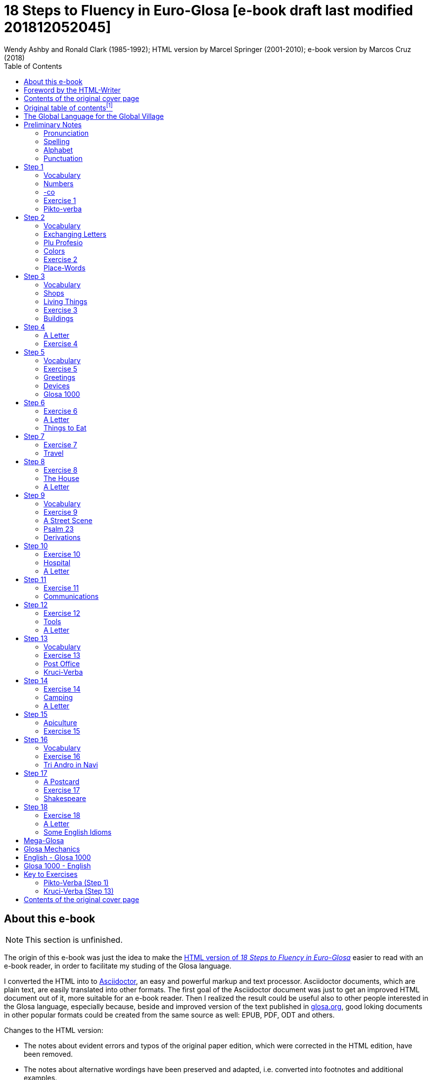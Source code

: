 = 18 Steps to Fluency in Euro-Glosa [e-book draft last modified 201812052045]
:author: Wendy Ashby and Ronald Clark (1985-1992); \
HTML version by Marcel Springer (2001-2010); \
e-book version by Marcos Cruz (2018)
:revadate: 2018-12-05
:toc:
:toc-levels: 3
:imagesdir: pic
:imgext: png

// =============================================================
// XXX TODO

////

- Use curved quotes (but somehow they are not rendered in footnotes).
  Use italics instead?
- Combine repeated footnotes (but only when the EPUB will be build
  directly by Asciidoctor, because pandoc does not support shared
  footnotes).
- "(=" --> "(" and "/" ?
- Review usage of full stops in quotes in English.
- Fix format of "Sverige", etc. Search the original HTML version for
  bold and italic.
- Fix: Pandoc adds the alternative text under the images.
- Improve: Add images of numbers (1, 2, 3, 8) to the crossword puzzle.
- Hide e-mail addresses with Asciidoctor variables, eg.
  `jusli{dot}miller{at}juno{dot}com`.
- Fix: cross references in the old table of contents don't work in the
  PDF created by asciidoctor-pdf.

Consult Marcel:

- The note on "stilo".
- The original cover pages.
- The e-mail address format.
- Gary Miller's e-mail and printing service.
- Is the second option in "Qe Glosa es tu lingua bi? / Qe Glosa es u
  lingua bi de tu?" his?
- Is this note about the post office his?
- Is this note about "u(n)" after place words his?
- Why "Mega Glosa" and "Key to exercises" sections are missing from
  the original table of contents?

Errors in the HTML version:

- tropi a dextro/ levo(original says levo)

////

// =============================================================
// Footnotes

// The following two Asciidoctor attributes are defined to be included at
// the end of the corresponding footnotes, in order to make clear the
// origin of the notes.
:by_ms: (Note by Marcel Springer).
:by_mc: (Note by Marcos Cruz).

// Common text used in several footnotes:
:new_sentence: This sentence is supplemented and not in the original.

// =============================================================

== About this e-book

// XXX TODO -- missing final vowel [will be] corrected, e.g. skop, dic

NOTE: This section is unfinished.

The origin of this e-book was just the idea to make the
http://glosa.org/en/g18s.htm[HTML version of _18 Steps to Fluency in
Euro-Glosa_] easier to read with an e-book reader, in order to
facilitate my studing of the Glosa language.

I converted the HTML into to http://asciidoctor.org[Asciidoctor], an
easy and powerful markup and text processor.  Asciidoctor documents,
which are plain text, are easily translated into other formats.  The
first goal of the Asciidoctor document was just to get an improved
HTML document out of it, more suitable for an e-book reader. Then I
realized the result could be useful also to other people interested in
the Glosa language, especially because, beside and improved version of
the text published in http://glosa.org[glosa.org], good loking
documents in other popular formats could be created from the same
source as well: EPUB, PDF, ODT and others.

Changes to the HTML version:

- The notes about evident errors and typos of the original paper
  edition, which were corrected in the HTML edition, have been
  removed.
- The notes about alternative wordings have been preserved and
  adapted, i.e. converted into footnotes and additional examples.
- For legibility, some examples with alternatives have been splitted.
- The use of quotes, parens, slashes, hard spaces, etc., has been
  homogenized.
- Several typos have been corrected.
- The notes with the page numbers of the original paper book have been
  removed.

Thanks to Marcel Springler for all his work preserving the contents of
the original paper book.

Marcos Cruz (alinome.net), 2018-11.

== Foreword by the HTML-Writer

This HTML-file is a light version of the book

....
Ashby, Wendy / Clark, Ronald:
18 Steps to Fluency in Euro-Glosa,
The Interlanguage for Europe and the World,
3rd edition © 1992 by Glosa Education Organizaton,
Richmond, UK; ISBN 0 946540 15 2.
....

You can buy the book from Wendy Ashby (c/o Glosa Education 35 Wingfield Road;
Kingston Upon Thames; Surrey KT2 5LR; ENGLAND). By purchasing this £8.95 book,
you will be helping Glosa to grow.

USA-citizens can buy a paper copy of this HTML-document from Gary
Miller (jusli[a dot here]miller[the at sign]juno[another dot]com) for
5{nbsp}USD plus shipping.

This file does not contain the whole book, and does not aim to. Though all the
sample sentences and rules have been included, only Steps 1-3, 5, 9, 13 and
16-18 are really complete. The Glosa 1000 vocabulary list is missing, please refer
to the Glosa Internet Dictionary. This version is meant only as a supplement to
Glosa's presentation on the Internet. There is also a German and an unfinished
Russian version available.

From the book itself, and from a letter from Wendy Ashby, I draw the
conclusion, that this book is intended to be THE official description of Glosa.
Thanks to Wendy Ashby for the permission to put this on the net and to Nick
Hempshall for his comments. Please report errors to
m001[the at sign]glosa[a dot here]org. Thank you.

Marcel Springer, document started 2001, last modified August 2010.

== Contents of the original cover page

18 Steps to Fluency in Euro-Glosa

- The interlanguage for Europe and the world.
- Easily learnt in a few days.
- Vocabulary of 1000 Greek and Latin roots common to all the
  euro-languages including russian, and the enormous vocabulary of
  science.
- Phonetic spelling.
- No illogical boring grammar.
- Infinitely expandable to match rate of scientific advance.
- Each Glosa word stands for only one concept.
- Glosa 1000 copes easily with all subjects scientific, technical,
  commercial & literary.
- Aids learning of euro-languages.
- Ideal for education, intelligent tourism and computerization.

:otoc_note: A lot of the word lists and pictures listed in the contents \
table below are not contained in this HTML-version.

== Original table of contentsfootnote:[{otoc_note} {by_ms}]

// XXX REMARK --
//
// About internal cross-references:
//
// Notation `<<Step 1>>` is converted into DocBook `<xref
// linkend="_step_1"/>`, which pandoc does not understand and replaces
// with a "?".
//
// Notation `<<_step_1,Step 1>> is converted into DocBook `<link
// linkend="_step_1">Step 1</link>`, which pando converts into `<a
// href="#_step_1">Step 1</a>`, but the link does not work because its
// markup is `<h1 id="step-1">Step 1</h1>`.
//
// Doing `== [[_step_1]]Step 1` makes no difference.
//
// Doing `== [[step-1]]Step 1` makes no difference.
//
// Using an attribute, `<<{step_1},Step 1>>`, is not possible.
//
// The solution is to use notation `<<step-1,Step 1>>`, i.e. using the
// ID that pandoc calculates.

- <<the-global-language-for-the-global-village,The Global Language for the Global Village>>
- <<pronunciation,Pronunciation, Alphabet, Punctuation>>
- <<step-1,Step 1>>: A, the; Past and future tenses; numbers, -co, picture
  crossword.
- <<step-2,Step 2>>: Would, if, professions, colors, place (words & picture)
- <<step-3,Step 3>>: Not, negative. Shops. Living things. Buildings
- <<step-4,Step 4>>: Forming questions; Parts of the body; Rings and Things.
  Vessels.  Furniture.
- <<step-5,Step 5>>: What? Which? Greetings, Devices.
- <<step-6,Step 6>>: This & that. These & those; Places. Materials. Sets. Thread.
  Stone; Things to eat (picture page and phrases).
- <<step-7,Step 7>>: Get. Become. Got; Opposites. Get & got. Clothes. Cloths;
  Travel (picture & phrases).
- <<step-8,Step 8>>: May, perhaps, must, have to; The house (picture & phrases).
- <<step-9,Step 9>>: Time, during; Street scene (picture & text); Psalm 23
  (parallel text).
- <<step-10,Step 10>>: Very, intense; Hospital (picture & phrases).
- <<step-11,Step 11>>: Ought to, should; Communications (picture & phrases).
- <<step-12,Step 12>>: More than, less than, as big as; Tools (picture & phrases).
- <<step-13,Step 13>>: Oneself. One's own; Post Office (picture & phrases).
- <<step-14,Step 14>>: Most, -est; Camping (picture & phrases).
- <<step-15,Step 15>>: ..., who. ..., which; Apiculture (picture & phrases).
- <<step-16,Step 16>>: Cause, make, switch on; Tri Andro in Navi (parallel text).
- <<step-17,Step 17>>: Near Future. Recent Past; Shakespeare (parallel text).
- <<step-18,Step 18>>: Continue, -ing, still;
- <<some-english-idioms, Some English idioms. Mega Glosa>>.
- <<glosa-mechanics,Glosa Mechanics>>.
- <<glosa-1000---english,Glosa 1000 - English Vocabulary>>.
- <<English---Glosa-1000,English - Glosa 1000 Vocabulary>>.

== The Global Language for the Global Village

A truly International Auxiliary Language must be easy to learn for motivated
people everywhere. It must not become a merely holiday language for comfortable
westerners.

It must be easy for the Third World Villager as well as for western scientist
and poet. Just such a language is Glosa, which simplifies, improves and
economizes international communication.
Glosa is the ideal oral complement to the electronic Information Technology
Revolution.

All the old languages face the student with lists of frightfully strange-
looking words, which have to be thoroughly memorized plus a complex Grammar.
In contrast all Glosa words are already internationally familiar and in lively
daily use not only in Europe but everywhere modern Medicine and Science
penetrate.

// XXX REMARK -- The following quote is not verbatim the copy in
// section _Contents of the original cover page_.

The late Prof. Lancelot Hogben pointed out that "The world-wide vocabulary of
Science is the nearest thing to the lexicon of a truly Global Language that
Mankind has yet achieved. It derives its words from two dead languages — Latin
and now, almost exclusively Greek."

Although Glosa has a very large Mega Vocabulary, its heart, its centre consists
of only 1000 words which can easily cope with any kind of intelligent
conversation accurately and euphoniously.

The Mechanics of Glosa neatly summarized on one page shows how 20 little words
of the 1000 deal easily with Tense, Comparison, Number etc.
There are 18 lessons, each one with exercises for translation from English into
Glosa, and vice versafootnote:[In this file, the exercises and translations have been
brought together as parallel columns. {by_ms}]. Each lesson contains parallel English
and Glosa sentences. Simple informal letters are provided in alternate lessons,
and useful phrases.

Many informative illustrationsfootnote:[A lot of them not in this file. {by_ms}].
The vocabularies at the back list Glosa 1000 into English and a 2000 word
English vocabulary into Glosa 1000footnote:[Not in this file. {by_ms}].
Each Glosa word stands for a Concept, rather like the head word in Roget's
Thesaurus.

Each Glosa word can act as any part of speech, as do Chinese and, increasingly,
English. The Glosa student will quickly discover that there is much color and
poetry in the Greek and Latin roots of Sci-tek Terminology, and they will soon
acquire a network of colorful associations. Each Glosa word is a little sun,
from which radiate a host of derivatives in all the Euro-languages, including
German and Russian.

== Preliminary Notes

=== Pronunciation

Every letter must be pronounced including the final vowel.
5 vowels as in Spanish, and as pronounced in English: fAther, cafE, machIne,
mOre, lUnar.

Try to pronounce O like English AW.

Diphthongs. Pronounce vowels separately.

Consonants as in English with following exceptions:

- C always pronounced like CH in English CHurCH.
- J as Y in Yes.
- R must always be pronounced, preferably trilled.
- G must always be hard as in Get.
- H should always be pronounced as in English Help.
- Q pronounced as English QU or KW.
- SC always pronounced like English SH (but is very rare. A regular
  pronunciation like S-CH should be possible, too).

(Addition, see the book "Glosa 6000", p. 17:) One or two Greek words start off
with awkward-looking pairs of consonants as in psychology. It is prefereable to
pronounce the P, but not essential, and can be left to individual discretion.
Analogously, X in the beginning of a word could be pronounced like S, but
pronouncing it KS would be better.
Accent gently on vowel before last consonant.

|===
| English     | Glosa     | Pronunciation

| instead     | vice      | veechay
| meat        | karni     | kahrrnee
| blue        | ciano     | cheeahnaw
| wood        | xilo      | ksilaw or zeelaw
| machine     | makina    | mahkeenah
| light       | lumi      | loomee
| question    | qestio    | kwaysteeaw
| swing       | osci      | awshee
| white       | leuko     | layookaw
|===

=== Spelling

Spelling is phonetic. Greek PH replaced by F, CH by K, Y by I, TH by T.

=== Alphabet

The letters are named as follows (Spelling shows English pronunciation):
AH, BAY, CHAY, DAY, AY, FAY, GAY, HAY, EE, YAY, KAY, LAY, MAY, NAY, AW, PAY,
KOOAY, RAY, SAY, TAY, OO, VAY, DEEPLAW VAY,
EKS, EE GREK, ZETAH.

=== Punctuation

Colon precedes items of a catalogue. Fe stude: biologi, kemi.
Comma separates items from each other.
Semi-colon separates clauses, principal and subordinate.
A clause is a group of words containing a finite verb.
There are plenty of examples in the book.

== Step 1

|===
| u                              | a, the, one
| plu                            | more than one
| pa                             | (PAst), did, -ed
| fu                             | (FUture), shall
| Mi grafo poesi.                | I write poetry.
| Mi sporta tenis.               | I play tennis.
| Mi amo skope televisio.        | I like watching television.
| Mi amo visita u teatra         | I like visiting the theatre.
| Mi amo lekto.                  | I like reading.
| Mi lekto e grafo.              | I read and write.
| Mi lekto u bibli.              | I read the book.
| Mi fu lekto u bibli.           | I shall read the book.
| Mi fu gene sko de Glosa.       | I will learn Glosa.
| Mi amo gene sko de plu lingua. | I like learning languages.
| Mi fu lekto plu bibli.         | I will read the books.
| Mi fu ki ana monti.            | I will climb up the mountain.
| Mi pa lekto plu bibli.         | I read (did read) the books.
| Mi pa visita u teatra.         | I visited the theatre.
| Mi pa audi u radio.            | I listened to the radio.
|===

=== Vocabulary

|===
| drama                    | acting
| musika                   | music
| kulti plu fito           | growing plants
| grafo poesi              | writing poetry
| grafo plu grama          | writing letters
| gresi                    | walking
| nekto                    | swimming
| viagia                   | travel
| e                        | and
| kanta                    | singing
| kore                     | dancing
| kapti plu piski          | catching fish
| face plu kerami vasa     | making pottery vases
| kolekti plu moneta       | collecting coins
| kolekti plu posta karta  | collecting post cards
| lekto plu bibli          | reading books
| fotografi                | photography
| internexu                | networking
| audi u radio             | listening to radio
| kambio plu grama         | exchanging letters
| gene sko de plu lingua   | learning languages
| skope televisio          | watching television
| sporta tenis             | playing tennis
| plu gram-ami             | penfriends
| visita u teatra          | visiting the theatre
| visita plu ami           | visiting the friends
| trikota e sue            | knitting and sewing
| soni u piano             | playing the piano
| amo                      | to like, love
| de                       | in relation to; with respect to
| plu enigma               | puzzles
| kuko                     | cooking
| plu puta-me ludi         | computer games
| habe                     | to have; to possess
|===

=== Numbers

|===
| 1                      | mo
| 2                      | bi
| 3                      | tri
| 4                      | tet / tetra
| 5                      | pen / penta
| 6                      | six / sixa
| 7                      | seti / septi
| 8                      | ok / okto
| 9                      | nona
| 10                     | deka
| 0                      | ze / zero
| 11                     | mo mo
| 12                     | mo bi
| 20                     | bi ze
| 50                     | pen ze
| 100
| mo hektofootnote:[Original says "mo centi", but "centi" is better for 1/100. {by_ms}]
| 1000                   | mo kilo
| million                | miliona
| 92                     | nona bi
| 10 in the 6th power    | dek a six
| 5/8, 5 over 8          | pen su ok
| 3,2                    | tri koma bi
| +                      | plus
| -                      | minus
| x, by                  | para
| 3 x 4 = 12             | tri para tet eqa mo bi
| divide                 | divide
| 5 books                | penta bibli
| the 5th book           | u bibli penta
| 3 times                | tri kron
| they have 2 each       | singu pe habe bi ra
| How many?              | Qo numera? / Qanto?
| Count them!            | Numera mu!
| June 8                 | di ok, meno six
| Monday                 | di bi
| date                   | datu
|===

=== -co

This is the Glosa form of the Italian word ciò, which means this, that. In
Glosa it means "what I've just said".

It helps to make the very useful Logical Connectors listed below. Glosa is a
semantically based language, so that when a group of words shares a common
element of meaning this is indicated in the form of each word.

In the old languages like English and French this common element finds no
expression.

If you study the following list you will quickly see the usefulness of
the device, and will find it easy to make up many others.footnote:[In
the original book all except "ex-co" are without hyphens. "-co" never
stands alone, but always in combinations of this kind. {by_ms}]

|===
| po-co     | after that
| plus-co   | moreover
| homo-co   | similarly
| para-co   | by the way
| suma-co   | summing up
| fini-co   | finally
| seqe-co   | consequently
| kontra-co | conversely
| ko-co     | also
| klu-co    | even so
| akorda-co | accordingly
| hetero-co | otherwise
| per-co    | in this way
| tem-co    | meanwhile
| anti-co   | however
| metri-co  | to that extent
| no-klu-co | apart from that
| ex-co     | from all that
|===

=== Exercise 1

|===
| Mi kolekti plu moneta.      | I collect coins.
| Mi amo lekto e grafo.       | I like reading and writing.
| Mi grafo plu kanta e poesi. | I write songs and poetry.
| Mi fu visita u teatra.      | I will visit the theatre.
| Mi fu skope u televisio.    | I will watch the television.
| Mi fu audi u kanta.         | I will listen to the singing.
| Mi pa audi u musika.        | I listened to the music.
| Mi pa lekto u grama.        | I read (did read) the letter.
| Mi pa visita bi ami.        | I visited two friends.
| Mi habe tri bibli.          | I have three books.
| Mi lekto u lingua bibli.    | I'm reading the language book.
| U bibli de plu fito.        | A book about plants.
| Mi amo sue.                 | I like sewing.
| Mi pa nekto.                | I swam.
| Mi fu nekto.                | I will swim.
| Mi amo soni u piano.        | I like playing the piano.
| Mi pa grafo tri grama.      | I wrote three letters.
| U bibli de plu enigma.      | A puzzle book.
|===

=== Pikto-verba

image::g18s001.{imgext}[Crossword puzzle,align="center"]

==== Kata:

*1*: image:g18s002.{imgext}[fish]
*2*: "2"
*3*: image:g18s003.{imgext}[reading]
*4*: image:g18s004.{imgext}[swimming]
*5*: image:g18s005.{imgext}[coin]
*6*: "8"

*9*:
Mo, bi, tri, +
dice Glosa ko mi. +
Lekto, graf e ludi; +
dice Glosa nu-di. 

*11*: image:g18s008.{imgext}[piano]
*12*: image:g18s007.{imgext}[dancer]
*13*: image:g18s006.{imgext}[letter]
*14*: image:g18s009.{imgext}[book]
*15*: image:g18s010.{imgext}[radio]
*16*: image:g18s011.{imgext}[dog with tongue]

==== Trans:

*5*: image:g18s012.{imgext}[notes]
*7*: image:g18s013.{imgext}[sewing]
*8*: image:g18s014.{imgext}[singing]
*9*: image:g18s015.{imgext}[cooking]
*10*: "3"
*11*: image:g18s016.{imgext}[postcard]
*13*: image:g18s018.{imgext}[writing]
*16*: image:g18s020.{imgext}[wandering]
*17*: "1"
*18*: image:g18s019.{imgext}[wandering]
*19*: image:g18s017.{imgext}[wandering]

You can see <<#pikto-verba-step-1,the solution>>.

== Step 2

|===
| sio                                        | would if
| Fe nima es Iris.                           | Her name is Iris.
| Fe habe tetra anua.                        | She is four years old.
| An nima es George.                         | His name is George.
| An habe tri anua.                          | He is three years old.
| Mi amo kolekti plu moneta.                 | I like collecting coins.
| Mi sio amo grafo u bibli.                  | I would like to write a book.
| Mi matri ergo in domi.                     | My mother works in the house.
| Mi patri-matri soni u piano.               | My grandmother plays the piano.
| Fe sio amo viagia.                         | She would love to travel.
| Mi patri ergo in pato-do.                  | My father works in the hospital.
| An amo audi musika.                        | He likes listening to music.
| An es u medika-pe.                         | He is a doctor.
| Mi fratri eko in Paris.                    | My brother lives in Paris.
| Mi sorori eko extra Paris.                 | My sister lives outside Paris.
| Place. Gratia. Penite.                     | Please. Thank you. Sorry.
| Mi spe gene tu reakti.                     | I hope to hear from you.
|===

=== Vocabulary

|===
| es          | is, be, am, are
| Karo (…)    | Dear (…)
| tu          | you, your
| nima        | name
| in          | inside, in
| extra       | outside, outdoors
| anua        | year, annual
| eko         | dwell, live
| matri       | mother
| patri       | father
| fratri      | brother
| sorori      | sister
| ergo        | work
| domi; -do   | house, building
| pato        | sick; ill
| andro       | man
| an          | he, him, his
| gina        | woman
| fe          | she, her
| persona; pe | person; one
| meno        | month
| gene        | get, receive
|===

=== Exchanging Letters

You can now start corresponding in Glosa. Write about your family, and
interests. Here is an example.

____

Karo Andrew!

Mi pa lekto tu nima in "Plu Glosa Nota"; e mi sio amo kambio plu
grama ko tu.

Mi habe deka anua. Mi eko ko mi matri, patri e fratri. Mi matri ergo in domi; e
mi patri ergo in pato-do. An es u medika-pe. Mi fratri
habe tri anua. An nima es George. Mi amo lekto, grafo, musika, nekto, kuko, e
kolekti plu posta-karta. Mi spe gene tu reakti. Plu Saluta

Irene

____

=== Plu Profesio

Many of the chief amenities of civilized life fall into 18 classes, which in
Glosa can be conveniently abbreviated to two letters. By combining these with
words representing activities you can build up a very large vocabulary easily
involving little strain on the memory. -pe, which is the abbreviation for
person can be combined with many of the words you have already learnt.

|===
| medika-pe                               | doctor
| medika-fe                               | female doctor
| medika-an                               | male doctor
| piski-pe                                | fisherman
| posta-pe                                | postman
| kore-pe                                 | dancer
| kuko-pe                                 | chef, cook
| drama-fe                                | actress
| gresi-pe                                | walker, hiker
| sko-pe                                  | instructor, teacher
| stude-pe                                | student, pupil
| musika-pe                               | musician
| Italia-pe                               | Italian person
| ergo-pe                                 | worker
| nuli-ergo-pe / nul-ergo-pe / ne-ergo-pe | unemployed person
| minus ergo-pe                           | "without a worker", "lacking a worker" or "workerless"
| plu ergo-pe                             | staff, workers
| eko-pe                                  | inhabitant
| habe-pe                                 | proprietor
| pato-pe                                 | patient
| grafo-pe                                | author, writer
| viagia-pe                               | traveller
| plu kanta-pe                            | singers
| plu audi-pe                             | audience
| nekto-pe                                | swimmer
| monti-pe                                | mountaineer
| plu skope-pe                            | spectators
|===

When possible use local geographical names, eg. Sweden Sverige, Germany
Deutschland, Rome Roma.

=== Colors

|===
| leuko        | white
| melano       | black
| polio        | grey
| xanto        | yellow
| rubi         | red
| ciano        | blue
| bruno        | brown
| leuko-bruno  | beige
| polio-bruno  | fawn
| purpuro      | purple
| purpuro-rubi | crimson
| kloro        | green
| leuko kloro  | pale green
| sub kloro    | greenish
| fo-kloro     | deep green
| melano kloro | dark green
| rubi-xanto   | orange
| minus kroma  | colorless
|===

=== Exercise 2

|===
| Mi habe okto anua.           | I am 8 years old.
| Mi gene sko de Glosa.        | I am learning Glosa.
| Mi gina-matri es u grafo-fe. | My mother-in-law is a writer.
| Fe pa grafo penta bibli.     | She has written five books.
| Fe habe u puta-me.           | She has a computer.
| Mi patri es u drama-pe.      | My father is an actor.
| Plu audi-pe amo an.          | The audience like him.
| Mi matri es u sko-pe.        | My mother is a teacher.
| Mi eko in domi tri.          | I live in the third house.
| Patri-patri.                 | Grandfather (=father's father)
| An habe bi-ze anua.          | He is twenty years old.
| Un an-piski habe mo anua     | The male fish is one year old.
| Piski-an                     | Fisherman.
| Tu habe tri-ze moneta        | You have 30 coins.
| An kulti plu piski           | He breeds fishes.
| Mi pa gene okto grama        | I received eight letters.
| Mi pa posta six grama        | I posted six letters.
| Mi amo audi plu kanta-pe     | I like listening to the choir.
| Plu persona amo fe           | The people like her.
| Mi nima es Margaret.         | My name is Margaret.
|===

=== Place-Words

// XXX FIXME -- The commas corrupt the image caption in EPUB. A hyphen
// is used instead.

image::g18s021.{imgext}[Diagram about the prepositions "epi" - "intra" - "dia" - "peri"]
image::g18s022.{imgext}[Diagram about the prepositions "ana" - "kata"]
image::g18s023.{imgext}[Diagram about the prepositions]

NOTE: Since a place word is usually followed by a noun, there is no
need for it to be followed by "u(n)", the article.

|===
| U verba-bibli es epi tabla.                     | The dictionary is on the table.
| Fe pa du gresi longi ripa.                      | She was walking along the riverbank.
| Sedi in gono                                    | sit in the corner
| Grafo poesi in Glosa                            | write poetry in Glosa
| Loka id in teka                                 | Put it in the box
| An eko kontra na                                | He lives opposite us
| In e peri urba                                  | In and around town
| Sti id pende afootnote:[Other prepositions are also possible: "de", "epi", "kata". {by_ms}] mura
| Hang it on the wall
| Registra epi flexi disko                        | Record on to a floppy disk.
| Fe pa loka u mantela epi se.                    | She put on her coat
| Skope u programa perfootnote:[Other prepositions would be possible, too: "ex", "in", "a", "de", "epi". {by_ms}] TV.
| Watch a program on TV
| Viagia transfootnote:[Original says "dia". {by_ms}] rura.
| Travel through the countryside.
| Kribri id.                                      | Strain it through the sieve.
| Hidro flu dia tubi.                             | Water flows through the tube.
| Un avi pa petifootnote:[Original says "vola". {by_ms}] supra dendro.
| The bird flew over the tree.
| Ki infra ponti.                                 | Go under the bridge.
| An pa dromo trans via.                          | He ran across the road.
| Fe es supra.                                    | She is upstairs.
| Fe es infra.                                    | She is downstairs.
|===

== Step 3

|===
| ne                              | not, negative
| Mi patri ne sporta tenis.       | My father doesn't play tennis.
| An ne amo sporta tenis.         | He doesn't like playing tennis.
| An ne lekto.                    | He doesn't read.
| An ne amo lekto.                | He doesn't like reading.
| Mi ne amo skope televisio.      | I don't like watching TV.
| An ergo in musika-bo.           | He works in a music shop.
| An ne ergo in pato-do.          | He doesn't work in a hospital.
| An ne pa sporta tenis pa-di.    | He didn't play tennis yesterday.
| Fe ne pa visita plu boteka.     | She didn't go to the shops.
| An ne pa visita fe di-tri.      | He didn't visit her on Tuesday.
| Na fu visita fe fu-di.          | We shall visit her tomorrow.
| An pa kapti bi piski nu-di.     | He caught two fish today.
| Mi patri ne pa ergo pa-di.      | My father didn't work yesterday.
| An ne ergo nu.                  | He isn't working now.
| An es minus ergo.               | He is unemployed.
| Mi nu lekto u bibli.            | I am now reading the book.
| Fu-di na visita na matri-patri. | Tomorrow we visit our grandfather.
| Di-tetra an pa visita na.       | Wednesday he visited us.
| Fu anua mi visita Paris e Roma. | Next year I visit Paris and Rome.
| Di-penta mana. Di-mo vespera.   | Thursday morning. Sunday evening.
|===

=== Vocabulary

|===
| nu          | now; present
| religio     | religion
| boteka; -bo | shop
| di          | day
| pa-di       | yesterday
| nu-di       | today
| fu-di       | tomorrow
| mana        | morning
| di-mo       | Sunday
| di-bi       | Monday
| horti       | garden
| na          | we, us, our
| mega        | big, large, a lot
| mo-tetra di | fortnight
| setimana    | week
| vespera     | evening
|===

The pa and fu may be omitted if some other word like 'yesterday' fixes the
time, eg.

|===
| Fu-di mi visita London. | Tomorrow I visit London.
|===

=== Shops

|===
| pani-bo                                             | baker's shop
| bibli-bo                                            | book shop
| karni-bo                                            | butcher's
| medika-ma-bofootnote:[Or "farmako-bo". Original says "kemi-bo". {by_ms}]
| chemist's
| flori-bo                                            | florist's
| frukti-bo                                           | fruiterer's
| sito-fito-bofootnote:[Original says "kloro-bo". {by_ms}]
| green grocer's
| sani-bo                                             | health shop
| gema-bo                                             | jeweller's
| piski-bo                                            | fish-shop
| musika-bo                                           | music shop
| grafo-bo                                            | stationer
| viagia-bo                                           | travel agent
|===

=== Living Things

image::g18s024.{imgext}[horse, donkey, pig, lion,align="center"]
image::g18s025.{imgext}[cow, ape, dog, cat,align="center"]
image::g18s026.{imgext}[mouse, frog, hedgehog, squirrel, hen, duck,align="center"]
image::g18s027.{imgext}[bee, snake, kangaroo, sheep, butterfly, fish,align="center"] 
image::g18s028.{imgext}[bird, spider, flower, worm, mushroom,align="center"]

=== Exercise 3

|===
| Mi ne amo ergo in domi.              | I don't like working indoors.
| Mi ne amo grafo plu grama.           | I don't like writing letters.
| Fu anua fe visita France.            | Next year she visits France.
| Pa anua mi es in pato-do.            | Last year I was in hospital.
| Pa-di na visita plu boteka.          | Yesterday we went shopping.
| Di-bi na visita u regi-do.           | We visit the palace on Monday.
| Plu kanta-pe pa kanta in religio-do. | The choir sang in the church.
| Fe habe nuli horti.                  | She hasn't a garden.
| An ne amo nekto.                     | He doesn't like swimming.
| Fratri-gina.                         | Sister-in-law (brother's wife)
| Plu lekto-pe.                        | The readership.
| Na ne visita u religio-do.           | We don't go to church.
| Mu nu kanta.                         | They are now singing.
| Fu setimana mi visita Nice.          | Next week I visit Nice.
| Fe ne fu visita u sporta-do.         | She will not visit the gymnasium.
| An habe u di-bibli.                  | He has a diary.
| An ne pa es in domi.                 | He wasn't at home.
| Na pa sporta in mega horti.          | We played in the big garden.
| Plu mega boteka.                     | Big shops / Department stores.
| Dora es u domi-fe.                   | Dora is a house-wife.
| sani-sito-bo.                        | Health food shop.
|===

=== Buildings

// ifeval::["{backend}" == "html5"]

// XXX REMARK -- This looks fine in the HTML is created by
// Asciidoctor, and its original stilysheet or compatible is used: The
// text and the inline image are moved to the right as a block.

[.right]
--
domi image:g18s029.{imgext}[house]
--

// endif::[]

|===
// ifeval::["{backend}" != "html5"]
// | domi         | house
// endif::[]
| apis-do      | bee-hive
| bibli-do     | library
| bovi-do      | cattle shed
| religio-do   | church, temple
| lakti-do     | dairy
| agri-do      | farm-house
| face-do      | factory
| milita-do    | fort
| vagona-do    | garage
| sperma-do    | granary
| pato-do      | hospital
| kanis-do     | kennel (for dogs)
| puni-do      | prison
| fago-do      | restaurant
| ge-frakti-do | ruin
| sko-do       | school
| equs-do      | stable
| mega tena-do | warehouse
|===

_Plu Glosa Nota_, ISSN{nbsp}0265-6892: This newsletter keeps Glosa users in contact
with one another, gives details of Glosa publications and activities and
progress.
Articles: linguistic, scientific, technical, educational, Third world issues
and conservation, translations, letters, penfriends requests and word games.
PGN is an aid to fluency in Glosa and is suitable for both beginners and
advanced students of the language.

_Eduka-Glosa_, ISSN 0959-8251: The official journal of Glosa Education
Organisation (GEO) Registered Charity Number 298237.
_Eduka-Glosa_ emphasizes that apart from being an easy and accurate means of
international communication Glosa makes a valuable contribution to general
education, giving meaning to the thousands of scientific and technical terms
and to the speedy acquisition of the Euro-vocabularies.

== Step 4

|===
| Qe?                                  | starts a question; and "whether (…)".
| Qe tu lekto u bibli?                 | Are you reading a book?
| Ja! mi lekto u bibli.                | Yes, I'm reading a book.
| Qe tu pa sporta tenis?               | Did you play tenis?
| Qe tu fu grafo u grama?              | Will you write a letter?
| Qe tu gene sko de Glosa?             | Are you learning Glosa?
| Qe tu eko in Britain alo Suomi?      | Do you live in Britain or Finland?
| Qe tu visita u sko-do?               | Do you go to school?
| No. Mi nu ergo in bibli-do.          | No! I now work in the library.
| Qe tu dice poli lingua?              | Do you speak many languages?
| Mi dice tri lingua; France-lingua, suomi-lingua e Glosa.
| I speak 3 languages, French, Finish and Glosa.
| Qe tu es Suomi-pe?                   | Are you Finnish?
| Qe Glosa es tu lingua bi? / Qe Glosa es u lingua bi de tu?
| Is Glosa your second language?
| Tu dice bi lingua, qe?               | You speak two languages, don't you?
|===

// (…) [missing: Vocabulary]

NOTE: Animals and plants have their international biological names. The name of
a Genus begins with a Capital. Language name = name of country + lingua; or you
can use the native name. Eg. England-lingua or English.

=== A Letter

____

Karo Irene,

Poli gratia de tu grama. Ja, mi sio amo kambio plu grama ko tu.

Mi habe mo-tetra anua. E mi habe bi fratri. Leo habe mo-bi anua, e Peter habe
dek anua. Mi matri es u sko-fe; e mi patri es u grafo-pe. An grafo plu bibli de
viagia, ekologi, auto-auxi, e agrikultura.

Mi amo lekto, musika, plu sporta, ekologi, gresi e viagia. Mi ne amo kuko. Qe
tu amo plu zoa e fito? Qe tu habe u Felis alo Kanis? Mi habe u melano Felis.

Plu saluta ex

Andrew
____

=== Exercise 4

|===
| Qe tu visita u sko-do?         | Do you go to school?
| Qe tu pa visita u sito-bo?     | Did you visit the grocer's?
| Qe fe eko in Deutschland?      | Does she live in Germany?
| Qe an amo plu zoa?             | Does he like animals?
| Qe an pa ergo in horti?        | Was he working in the garden?
| Gratia de u kuko-bibli.        | Thank you for the cookery book.
| Qe tu pa visita Afrika?        | Have you been to Africa?
| Qe tu amo kulti plu fito?      | Do you like growing plants?
| Qe il es poli persona in domi? | Are there a lot of people in the building?
| Tu es suomi-pe, qe?            | You are Finnish, aren't you?
| U sko-pe pa dice de ekologi.   | The teacher talked about ecology.
| Poli kanis ne amo plu felis.   | Many dogs don't like cats.
| Qe an ergo nu-di?              | Is he working today?
| Qe mi fu visita u musika-bo?   | Shall I visit the music shop?
| U bibli de plu avi             | A book about birds.
| Qe tu amo visita Helas?        | Do you like visiting Greece?
| Mi amo Afrika musika.          | I like African music.
| Qe tu habe un avi-do?          | Have you an aviary?
| Qe il pa es mega soni?         | Was there a lot of noise?
| Tu pa noku tu pedi, qe?        | You've hurt your foot, haven't you?
| Mi eko-lo es (…)               | My address is (…)
|===

// (…) [missing: parts of the body (image)]
// (…) [missing: parts of the body (word list)]
// (…) [missing: rings and things (word list, words with -zo and -ra)]
// (…) [missing: vessels (image with -va words)]
// (…) [missing: furniture (image with -mo words)]

== Step 5

|===
| Qo?                                         | What? Which?
| Qe tu amo plu zoa?                          | Do you like animals?
| Qo plu speci zoa?                           | What kinds of animals?
| Tu ne amo qo plu speci zoa?                 | What animals don't you like.
| Mi ne amo plu avi.                          | I don't like birds.
| Qo-ka tu ne amo plu avi?                    | Why don't you like birds?
| Qo-horo tu visita fe?                       | When (What time) do you visit her?
| Tu pa vide qo-pe?                           | Whom did you see?
| Qo-te tu pa visita fe?                      | Why did you visit her?
| Qo freqe tu visita an?                      | How often do you visit him?
| Qo-mode tu kuko plu plaka?                  | How do you cook cakes?
| Tu pa kuko qo numera plaka?                 | How many cakes did you cook?
| Mi pa kuko bi-tetra plaka.                  | I baked 24 cakes.
| Tu kamera habe qo metri?                    | How big is your room?
| U pusi kamera. U mega kamera.               | A small room. A large room.
| U teka habe qo masi?                        | How heavy is the box?
| Tu habe qo numera disko?                    | How many plates have you?
| U disko habe qo metri?                      | How big is the plate?
| Tu volu qo-ra?                              | What do you want?
| Tu eko qo-lo?                               | Where do you live?
| Mi eko ci. Tu eko la.                       | I live here. You live there.
|===

=== Vocabulary

|===
| Qo speci?                   | What kind of?
| Qo ka?                      | Why?
| Qo-pe?                      | Who?
| Qo-te? (inTEnd)             | What purpose?
| Qo freqe?                   | How often?
| Qo mode?                    | What method?
| Qo numera?                  | How many?
| Qo metri?                   | What size?
| ci                          | here
| la                          | there
| Qo masi?                    | How heavy?
| Qo-lo?                      | Where?
| Qo-ra?                      | What thing?
| plaka                       | cake
| kamera                      | room
| teka                        | box
| volu                        | want, wish
| disko                       | plate, disk
| pusi                        | small, little
|===

=== Exercise 5

|===
| Tu dice qo-numera lingua?               | How many languages do you speak?
| Tu domi habe qo numera kamera?          | How many rooms in your house?
| Tu visita mu qo-freqe?                  | How often do you visit them?
| Tu horti habe qo-metri?                 | How big is your garden?
| Qo-horo tu nekto?                       | What time are you going swimming?
| Qo-ka fe es in pato-do?                 | Why is she in hospital?
| Qe an habe poli sporta-ra?              | Does he have a lot of toys?
| Qo-lo es u posta-teka?                  | Where is the post-box?
| Tu pa telefono a qo-pe?                 | To whom did you telephone?
| Mu domi habe qo-metri?                  | How big is their house?
| Tu domi es qo-lo?                       | Where is your house?
| Qo-freqe tu nekto?                      | How often do you go swimming?
| Fe habe qo numera anua?                 | How old is she?
| Qe id es ci? Id ne es la.               | Is it here? It isn't there.
| Qo-ka tu pa telefono an?                | Why did you telephone him?
| U disko de plu pusi plaka               | A plate of small cakes.
| Qe tu habe u mega horti?                | Have you a big garden?
| Qo-lo tu sio amo eko?                   | Where would you like to live?
| Ave! Vale!                              | Hello! Goodbye!
|===

=== Greetings

There are several alternatives to the everyday phrases below, and the advanced
Glosa dictionaries provide plenty of synonyms for variety.

:fecivi_note: The abbreviation "Sa." seems \
to belong to both, "Siniora" and "Siniorina".  A better \
suggestion for a honorific word would be "Civi" \
(citizen), that can be used for both genders, or you \
can specify "an-Civi", "fe-Civi", "ju-fe-Civi", if you \
need.

:ancivi_note: A better suggestion for a honorific word \
would be "Civi" (citizen), that can be used for both \
genders, or you can specify "an-Civi", "fe-Civi", "ju-fe-Civi", if you need.

|===
| Boni di!                                             | Good-day! Hullo!
| Boni mana!                                           | Good morning
| Boni vespera!                                        | Good evening
| Boni nokti!                                          | Good night!
| Saluta!                                              | Hullo! Welcome!
| Plu Saluta!                                          | Greetings!
| Komo tu?                                             | How are you?
| Qe tu habe sani?footnote:[Original says "Qe tu es bene?". {by_ms}]
| Are you well?
| Ave!                                                 | Hullo!
| Vale!                                                | Goodbye!
| A re-vide!                                           | Au revoir!
| Hedo nati-di!                                        | Happy birthday!
| Hedo Kristo-nati!                                    | Merry Christmas!
| Hedo Neo Anua!                                       | Happy New Year!
| Plu kardia saluta!                                   | Best Wishes!
| Plu amifootnote:[Original says "amiko". {bf_ms}] saluta!
| Friendly Greetings!
| Plu gratula!                                         | Congratulations!
| Mi gratula tu!                                       | I congratulate you!
| A tu sani!                                           | Cheers! Good health!
| Boni Fortuna!                                        | Good luck! fortunately
| Mali fortuna!                                        | Bad luck! unfortunately
| Boni viagia!                                         | Have a good journey!
| Komo deino!                                          | How terrible!
| Komo mira!                                           | What a surprise!
| Bene!                                                | Well!
| Place. Gratia de (…)                                 | Please! Thank you for (…)
| No! Ja!                                              | No! Yes!
| Penite! pardo!                                       | Sorry! Excuse me!
| No-gravi!                                            | It's quite alright!
| Siniora. Siniorina (Sa.)footnote:[{fecivi_note} {by_ms}]
| Mrs. Miss (Ms)
| Sinior (Sr.)footnote:[{ancivi_note} {by_ms}]
| Mr.
| Qe?                                                  | Isn't it?
| Qe, veri?                                            | Really?
| A tu sinceri                                         | Yours sincerely
| Saluta (preferable as a letter sign-off)             | Yours sincerely
|===

=== Devices

|===
| sto-me   | brake
| pikto-me | camera
| gira-me  | centrifuge
| puta-me  | computer
| horo-me  | clock
| fla-me   | fan
| disko-me | disk drive
| metri-me | gauge
| termo-me | heater
| glaci-me | freezer
| leva-me  | jack
| frigi-me | refrigerator
| sue-me   | sewing machine
| skizo-me | shredder
|===

=== Glosa 1000

Glosa 1000
es un organiza de 1000 internatio Latin e Greko radi ad-in expresi e eufoni
Internatio Auxi Lingua (IAL).

Glosa es u mikro modifi de "Interglossa" ex Prof. Lancelot Hogben; Pelikan
Books 1943.

In jurnala "Plu Glosa Nota" pe monstra; per uti 1000-ci radi id es delekta
facili de traduce ali tema, skience, tekno alo literari.

Glosa du expande trans munda; plu diktionari es in plu biblioteka; e plu gram-
ami kambio plu grama e plu kaseta. Plura persona es nexu-pe pro mu regio.
Glosar Education Organisation (GEO), ge-registra karita numera 298237 tende:
Publika u lingua. Provide info de id inter plu persona, plu studenta e plu
eduka-pe in holo munda. E de sti u doci de Glosa in plu eduka-do.

U GEO jurnala ge-nima "Eduka-Glosa" emfasi; Glosa es un IAL; sed plus id auxi u
logi de internatio skience terminologi; e sti rapidi u logi de plu Latin e
Greko vokabulari.

== Step 6

|===
| U-ci                                  | This (the-here)
| U-la                                  | That (the-there)
| U-ci bibli. U-la bibli.               | This book. That book.
| Qe tu pa lekto u-ci bibli?            | Have you read this book?
| No! Sed mi pa lekto u-la bibli.       | No! But I've read that book.
| Mi fu grafo ad u-la gina.             | I will write to that lady.
| Fe pa grafo u-ci grama a mi.          | She wrote this letter to me.
| Qe mu eko in u-la domi?               | Do they live in that house?
| Fe pa don a mi plu-ci kali flori; e plu-la fito.
| She gave me these beautiful flowers, and those plants.
| An ergo in u-ci domi.                 | He works in this building.
| Mi fu vora u-la plaka.                | I will eat that cake.
| U-ci plaka es mega.                   | This cake is big.
| Bi-ci plaka es mega.                  | These two cakes are big.
| Bi-ci plaka habe mega.                | These two cakes are big.
| Mu pa skope a mi.                     | They looked towards me.
| An pa dice gratia a mi de u bibli.    | He thanked me for the book.
| Mi eko 3, Castle St. London.          | I live at 3, Castle St. London.
| Mi nati-di es di bi-penta meno penta. | My birthday is on the 25th May.
| Urba e rura.                          | Town and country.
| France es u Euro-landa.               | France is a Euro-country.
|===

// (…) [missing: Vocabulary]

=== Exercise 6

|===
| U-ci avi kanta kali.                   | This bird sings beautifully.
| An fu gresi a fe domi fu-di..          | He will walk to her house tomorrow.
| Mi pa posta u-la grama pa-di.          | I posted that letter yesterday.
| Mi pa grafo a fe pa setimana; sed fe ne pa responde.
| I wrote to her last week, but she didn't reply.
| Tri-ci flori habe kali.                | These three flowers are lovely.
| U medika-pe pa dice a pato-pe..        | The doctor spoke to the patient.
| Glosa es eu fono.                      | Glosa sounds nice.
| Qe tu amo u-ci landa?.                 | Do you like this country?
| Komo (=Qo-mode) tu Glosa u-la?         | How do you translate that into Glosa?
| Nu-di vespera. Fu-di mana.             | This evening. Tomorrow morning.
| Plu-ci avi es kali.                    | These birds are beautiful.
| Mi amo gene sko de u-ci lingua.        | I like learning this language.
| Mi fu dice Glosa.                      | I will speak in Glosa.
| Qe u-ci es tu domi?                    | Is this your house?
| Mi pa visita u mega kali religio-do in | Paris.
| I visited the big beautiful church in P| aris.
| Tu dice qo plu lingua?                 | Which languages do you speak?
| Mi volu gene sko de u France-lingua.   | I want to learn French.
| Qe tu habe u sko-bibli?                | Have you an instruction book?
| extra-landa                            | abroad
| An pa dice qo?                         | What did he say?
|===

// (…) [missing: Place (list with -lo-words)]
// (…) [missing: Materials (list with -ma-words)]
// (…) [missing: Set, Bundle (list with -fa-words)]
// (…) [missing: Fi-Lament, Thread (list with -fi-words)]
// (…) [missing: Stone (list with -li-words)]

=== A Letter

____

Karo Andrew,

Ja, mi amo plu zoa e plu fito. Mi habe okto piski. Il es poli kali flori in na
horti; e freqe mi ergo ko mi matri in horti.

U nima de tu felis es qo? Tu amo qo speci sporta? Qe tu dice poli lingua? Mi
gene sko de Francais; e fu-anua mi visita France. Qe tu pa visita u-la landa?

Mi amo France; mi amo plu France-pe, u bio-mode, u landa, e, sura France fago-
ma.

Mi lekto plu bibli de viagia, kuko, plu manu-tekno e plu zoa-histori. Tu lekto
qo plu speci bibli?

Poli saluta

Irene
____

=== Things to Eat

// (…) [missing: Things to Eat (picture)]

// Things to Eat - A Few Phrases

|===
| mixafootnote:[Original says "mix". {by_ms}] u margarina e sukro-ma
| cream the margarine and sugar
| mixa bi ova                   | beat two eggs
| fria u kasea                  | grate the cheese
| spora plu sperma supra        | sprinkle seeds on top
| peli u pomi                   | peel an apple
| lami u pomi                   | slice an apple
| frakti plu nukifootnoteref:[nuki_nota,Original says "nuci". {by_ms}]
| crack the nuts
| fria plu nukifootnoteref:[nuki_nota]
| chop the nuts
| buli un oriza in ge-sali aqa  | boil the rice in salted water
| pande butiri epi pani         | spread butter on bread
| lipo u piski                  | fry the fish
| vapo u piski                  | steam the fish
| gril u piski                  | grill the fish
| kuk e mixa plu ova            | scramble the eggs
| furna plu potato              | roast the potatoes
| fusi sos epi pasta            | pour sauce on the pasta
| kribri u farina               | sieve the flour
|===

== Step 7

|===
| gene                                          | get a thing or quality
| ge-                                           | got -, -ed, -en
| Mi es ge-nima Irene.                          | I am called Irene.
| An pa frakti u fenestra.                      | He broke the window.
| U fenestra pa gene frakti.                    | The window got broken.
| u ge-frakti fenestra                          | a broken window
| u bibli ge-grafo ex G. B. Shaw                | a book written by G. B. Shaw
| Fe pa gene six grama nu-di.                   | She got six letters today.
| Tu pa gene nati di okto, meno penta.          | You were born on the 8th May.
| mo nona septi okto                            | 1978
| U glacia pa gene liqi.                        | The ice melted.
| Glacia es ge-geli aqa.                        | Ice is frozen water.
| Mi gene sko de Deutsch.                       | I am learning German.
| Gene sko de Glosa es fo facili.               | Learning Glosa is very easy.
| Gene sko de Russki es no-facili.              | Learning Russian is difficult.
| u kali fito                                   | a beautiful plant
| u no-mega avi                                 | a small bird
| u no-kali dom                                 | an ugly building
| ne-ge-volufootnote:[Original says "no-go-volu", but that would be more "detested". {by_ms}]
| unwanted
| no-ge-volufootnote:[{new_sentence}. {by_mc}]
| detested
| Fe pa face plu vasa tekno.                    | She made the vases skilfully.
| An grafo no-tekno.                            | He writes awkwardly.
| U piski pa gene kuko.                         | The fish got cooked.
| u ge-kuko piski                               | a cooked fish
| ne-ge-kukofootnote:[Original says "no-ge-kuko", but the opposite of "kuko" is "geli". {by_ms}]
| raw, uncooked
| no-ge-kuko / ge-gelifootnote:[{new_sentence} {by_mc}]
| frozen
| An pa ki ex domi                              | He went out of the house.
| Fe pa ki ad-in religio-do.                    | She went into the temple.
|===

// (…) [missing: Vocabulary]

=== Exercise 7

|===
| Mi pa gene nati di penta, meno mo-bi.    | I was born on December 5th.
| Mega hidro.                              | A lot of water.
| Poli zoa.                                | A lot of animals.
| Mu telefono ne funktio.                  | Their telephone isn't working.
| U kamera es no-foto; kausa u lampa ne funktio.
| The room is dark; because the lamp isn't working.
| Poli persona lose bio; kausa mu habe ne sati sito e hidro.
| Many people die because they do not have enough food and water.
| Id gene no-foto.                         | It's getting dark.
| Id gene termo.                           | It's getting hot.
| U bibli ge-nima "The Artificial Language Movement" ex Dr. Large; e ge-publika ex Blackwell 1986; tena mega info de poli internatio auxi lingua.
| The book titled "The Artificial Language Movement" by Dr. Large and published by Basil Blackwell in 1986 has a lot of information about many International Auxiliary Languages.
| Klari fotografi.                         | Sharp photograph.
| No-klari fotografi.                      | Blurred photograph.
|===

// (…) [missing: NO- forms opposites (wordlist)]
// (…) [missing: Get and got (wordlist gene, ge-)]
// (…) [missing: Clothes (wordlist ve- with pictures)]
// (…) [missing: Cloths (wordlist te- with pictures)]

=== Travel

// (…) [missing: Travel - 4 pictures with words]

// Travel - A Few Phrases

// XXX FIXME -- Consult:
//
// prima klasi > klasi mo
//
// prima trena de di, ultima trena de di
// prima > proto

|===
| Merka u bileta a (…)                   | Buy a ticket to (…)
| ab bileta                              | single ticket
| versi bileta                           | return ticket
| anua bileta                            | season ticket
| Mi pa lose mi teka.                    | I have lost my suitcase.
| tena u sedi                            | reserve a seat
| ne-fumi-mero                           | non smoking compartment
| qestio de plu ab-horo                  | enquire about departure times
| verifi u horo-tabula                   | check the time table
| Pro qo tem u-ci bilet habe valu?       | For how long is this ticket valid?
| Tu trena ki ab plata tri a 14:00 horo. | Your train departs from platform 3 at 14:00 hrs.
| Qo-lo na nece kambio?                  | Where do we have to change?
| prima klasi                            | first class
| klasi bifootnote:[Original says "sekunda klasi". {by_ms}]
| second class
| tako, lento                            | fast, slow
| prima trena de di, ultima trena de difootnote:[Original says "pre-kron trena, po-kron trena". {by_ms}]
| early train, late train
| ki per fu-trena a Paris                | take the next train to Paris
| Mi es in falsi trena.                  | I am on the wrong train.
| Fe nece ki tako.                       | She is in a hurry.
| Qe, u-ci trena stofootnote:[Original says "stop". {by_ms}] a (…)?
| Does this train stop at (…)?
| Mi pa lose u trena a (…)               | I have missed the train for (…)
| Qo-lo u ge-lose ra ofici, place?       | Where is the lost property office, please?
| Qe, tu pote dic a mi u via a (…)?      | Can you tell me the way to (…)?
| tropi a dextro                         | turn right
| tropi a laevofootnote:[Original says "levo". {by_ms}]
| turn left
| ki rekti                               | go straight ahead
| Prende na a bi horo.                   | Pick us up at 2 o'clock.
| Mi pa gene sto in kongesti.            | I was held up in a traffic jam.
| Evita un akro horo.                    | Avoid the rush-hour.
| Qe u garage funktio holo noktu?footnote:[Original says "Qe, u garage es apri holo noktu?". {by_ms}]
| Is the garage open all night?
| tem habe u vagona                      | hire a car
| Mi pa uti holo benzina.                | I've run out of petrol.
| U defekti. Mal-acide.                  | Break-down. Accident.
| kambio a tako tetra                    | change into 4th gear
| kambio a tako tri                      | change into 3rd gear
| Mi nece bus numera qo?footnote:[Original says "Qe, mi volu qo numera bus?". {by_ms}]
| Which number bus do I need?
| U plana es bi-ze minuta po-kron kausa nebu.
| The plane is 20 minutes late due to fog.
| U plana es bi-ze minuta po-kron kausa tempestu.
| The plane is 20 minutes late due to storm.
| Qo horo na landa?                      | When do we land?
| Na fu landa po deka minuta.            | We shall land in 10 minutes.
| Sto plu cigareta; e fixa tu bio-zo place.
| Put out your cigarettes and fasten seat-belts, please.
| ki dia fiska-do                        | pass through customs
| Apri u-ci teka, place.                 | Open this suitcase, please.
| Mi habe zero de deklara.               | I have nothing to declare.
| viagia-insura                          | travel insurance
|===

== Step 8

|===
| posi                              | may, might, perhaps
| nece                              | must, have to
| Mi fu posi sporta tenis.          | I will perhaps play tennis.
| An habe u poesi-bibli.            | He has a poetry book.
| Posi an fu dona id a mi.          | Perhaps he will give it to me.
| Fe fu posi mite u grama a mi.     | She might send a letter to me.
| Mi nekto in termo hidro.          | I swim in warm water.
| Un hidro es termo.                | The water is hot.
| Un hidro habe termo.              | The water is hot.
| Panto fito nece gene foto.        | All plants must have light.
| Mi nece ergo nu-di mana.          | I have to work this morning.
| Mi pa nece visita u medika-pe.    | I had to visit the doctor.
| Mi fu nece akti id.               | I shall have to do it.
| Panto plaka. Un holo plaka.       | All the cakes. The whole cake.
| Panto-di. Un holo di.             | Every day. The whole day.
| U pluso bibli.                    | Another (additional) book.
| Un hetero bibli.                  | Another (different) book.
| Mu eko alo London alo Paris.      | They live in either London or Paris.
| Il pa es poli avi in horti.       | There are a lot of birds in the garden.
| Qe tu ski u boni fago-do proxi ci?footnote:[Original says "(…) proxi ci?". {by_ms}]
| Do you know a good restaurant around here?
|===

// (…) [missing: Vocabulary]

=== Exercise 8

|===
| Posi mi visita France fu anua.        | I might visit France next year.
| Posi na fu ki a bibli-bo.             | We may go to the book-shop.
| Plu piski pa lose bio; kausa un hidro pa ki ex piski-va.
| The fishes died because the water leaked out of the tank.
| Qe tu fu petitio fe de telefono mi?   | Will you ask her to telephone me?
| Mi volu dic a fe de id.               | I want to talk to her about it.
| Tu nati-lingua es qo?                 | What is your native tongue?
| Qo numera horo u telefono ne funktio? | How many hours has the phone been out of order?
| Na nece merka u neo-ra.               | We must buy another one.
| Qo numera anua ex tu pa visita Nice?  | How long since you visited Nice?
| Mi nece ki a Paris fu-setimana.       | I must go to Paris next week.
| Mi nece telefon a fe nu-di.           | I must 'phone her today.
| An pa nece ki ex domi.                | He had to go out of the house.
| Posi mi fu skope televisio.           | I might watch television.
| U-la es no-posi.                      | That is impossible.
| Tu Kanis habe qo kroma?               | What color is your dog?
| An pa kroma u domi.                   | He painted the house.
| Mi nece qestio mu de id.              | I must ask them about it.
| Fe pa proto kanta.                    | She started to sing.
| Qo anua tu pa gene nati?              | When were you born?
| Qo horo tu pa proto ergo?             | What time do you start work?
| Qo-freqe tu stude Glosa?              | How often do you study Glosa?
|===

=== The House

// (…) [missing: The House - picture with words]

// The House - A Few Phases

|===
| merka tu domi                    | buy your house
| vendo tu domi                    | sell your house
| eko in neo domi                  | move to a new house
| prende un hipoteka               | take out a mortgage
| tem-habe u domi                  | rent a house
| Proprie-pe. Tem eko-pe.          | Owner. Tenant.
| domi-fe                          | housewife
| brosa kuko-ka pedi-lo            | sweep kitchen floor
| sistema u sedi-ka                | tidy the lounge
| puri u tape                      | vacuum the carpet
| re taxo plu mobili               | rearrange the furniture
| in ante-ka                       | in the front room
| in poste-ka                      | in the back room
| ki ana                           | go upstairs
| ki kata                          | go downstairs
| klavi porta                      | lock the door
| no-klavi u porta                 | unlock the door
| soni u fronta porta kampani      | ring the front door bell
| klude u fenestra                 | close the window
| apri u fenestra                  | open the window
| balno se                         | take a bath
| kuko u vespera vora              | cook the evening meal
| Qo-lo tu eko?                    | Where do you live?
| Qe Sr. X es a domi?              | Is Mr. X at home?
| Qe Sa. X es a domi?              | Is Ms. X at home?
| Place veni in.                   | Please come in.
| Senti a tu domi                  | Make yourself at home
| Qe, tu fu resta ci u setimana?   | Will you stay with us for a week?
| Ex tu kamera tu skope un horti.  | Your room overlooks the garden.
| Mi spe; tu fu senti hedo ci.     | I hope you will be comfortable.
| Dic a mi; si tu volu ali-ra.     | Let me know if you need anything.
| Na vora a seti horo.             | We eat at 7 o'clock.
|===

=== A Letter

____

Karo Irene,

Mi Felis es ge-nima Felix. Plus, mi habe plu piski; sed mu ne eko in horti. Mu
eko in piski-va in mi kamera. Mu nece habe ge-termo hidro. Mi habe mo-tri
piski; e poli mu habe plu kali kroma. Pa setimana mo piski pa lose bio. Fu-di
es mi nati-di. Posi mi matri fu don a mi u pluso piski te vice id.

Mi ne dice u France-lingua. Mi dice bi lingua; mi nati lingua Deutsch; e un
Internatio Auxi Lingua Glosa. Mi ne pa ki a France. Mi pa visita Italia,
Danemark, Cina e EspaÃ±a. Posi mi fu ki ad India.

Mi amo lekto plu bibli de ekologi, viagia, sporta e plu histori. Mi amo sporta
tenis e pedi-bola. Mi ne skope televisio freqe; sed mi amo akusti u radio.
Qe tu kambio plu grama ko poli Glosa-pe? Tu pa gene sko de Glosa pre qo numera
anua? Qo-ka tu pa proto uti Glosa? Mi nece fini grafo u-ci grama; ka id es un
horo de ki a sko-do.

Plu ami saluta,

Andrew
____

== Step 9

|===
| tem                                 | time, during
| kron                                | brief time, instant
| Qe tu habe un horo-me?              | Have you a clock?
| Qo horo? Id es penta horo.          | What's the time? It's 5 o'clock.
| nona minuta po tri horo             | 9 minutes past 3
| tri-ze minuta po tetra horo         | 30 minutes past 4
| mo-six tri-ze                       | 16.30
| bi-penta minuta pre sixa horo       | 25 minutes to six
| mo-seti tetra-bi                    | 17.42
| Meso-di. Meso-nokti.                | Mid-day, noon. Midnight.
| po meso-di                          | afternoon
| Sixa-ze sekunda eqa mo minuta.      | 60 seconds equal one minute.
| Bi-tetra horo eqa mo di.            | 24 hours equal one day.
| Na pa ki a Roma tem meno tri.       | We went to Rome in March.
| Tem na pa ki ana monti; id pa proto pluvi.
| While we were going up the mountain, it started to rain.
| Mi pa telefono a fe bi kron.        | I phoned her twice.
| tri kron singufootnoteref:[singu_nota,Original says "un". {by_ms}] anua
| three times a year
| tri kron singufootnoteref:[singu_nota] di
| three times a day
| Fe pa eko in India tem mo anua.     | She lived in India for one year.
| Mi nu eko in Italia.                | I now live in Italy.
| Mi eko Italia ex bi anua retro.     | I have been living in Italy for two years.
| Mi pa veni ad Italia pre bi anua.   | I came to Italy two years ago.
| Mi pa veni ad Italia bi anua retro. | I came to Italy two years ago.
| Blasto-tem. Termo-tem.              | Spring-time. Summer-time.
| Sperma-tem. Frigi-tem.              | Autumn. Winter.
|===

=== Vocabulary

|===
| minuta  | minute
| sekunda | second
| po      | after, post-
| pre     | before, pre-vious
| meso    | middle, centre
| pluvi   | rain
| na      | we, us, our
| blasto  | bud
| sperma  | seed
| veni    | come, arrive
|===

=== Exercise 9

|===
| Qo horo u medika-pe pa veni?             | What time did the doctor come?
| Id es nu tetra horo; e an ne es ci.      | It is now 4 o'clock and he not yet arrived.
| Kron an veni place dic a mi.             | When he comes please tell me.
| Tem meno-mo na pa ki a London.           | During January we went to London.
| Tem na pa eko in Paris mu pa visita na bi kron.
| While we were living in Paris, they visited us twice.
| Fe eko in domi bi.                       | She lives in the second house.
| An pa ki in domi.                        | He entered the house.
| Mi fu atende ci tem mo horo.             | I will wait here for one hour.
| Mi pa veni meso-di.                      | I came at mid-day.
| Mi fu eko in England tem deka anua.      | I will live in England for 10 years.
| Telefon a mi; kron an veni.              | Phone me when he comes.
| Mi volu vide an; kron an veni.           | I want to see him when he comes.
| U bibli "Interglossa" ex Hogben pa gene publika 1943.
| The book "Interglossa" by Hogben was published in 1943.
|===

=== A Street Scene

image::g18s032.{imgext}[A street,align="center"]

U-ci es u strata-vista. U longi rekti rota via(1)e bi pedi-via(2). Prima, skop
u laevo pedi-via(3).

A gono(4)es u posta-teka(5). U-ci hab u stoma(6)ad-in qi pe bali plu grama.
Infra stoma es un horo-tabula(6a); qi indika plu kolekti-horo. Poste posta-teka
es u pani-bo(7); e supra u-ci u strata-nima (…) Ponti via.

Il es bi pla postefootnote:[Original says "intra" {by_ms}] fenestra(10). Epi supra pla es plu pani
(11); e epi infra-pla es plu plaka(12). Ante boteka u gina(13)gresi longi pedi-
via. Fe fero u boteka-saka(14)in dextro manu; e per laevo manu fe trakto u
rota-saka(15). Ma tele u porta(16)fero u karta(17). Ultra porta es u fenestra
de bibli-bo(18). Prox u-ci es u pedi-kruci(19); epi qi es u ju-fe(20)ko kanis
(21)ge-liga a duce-fi(22). U ju-fe e u kanis nu-fu ki ad-epi pedi-via. Ante
pedi-kruci es ge-parka u moto cikla(23). Para bibli-bo es u 'fono-teka(24); e,
ma-tele, u kinema-porta(25).

Nu, skop u dextro pedi-via(2). Prima, il es u vesti-bo(26); e supra u-ci u
fago-do(27). Extra vesti-bo es u bus sto(28)e u sto-pali(29); qi fero un horo-
tabula(30). A pedi de pali es u rudi-va(31). Supra boteka-fenestra es bi
insignia(32). Il es bi plus boteka longi u-ci dextro latu, u sito-fito-bofootnoteref:[kloro_bo_nota,Original says "kloro-bo" {by_ms}](33)
e u piski-bo(34). Supra u-ci es u kamera-fa(35); e
supra sito-fito-bofootnoteref:[kloro_bo_nota] es u denti-ka(36). Pe vide u denti-pe(37)
e u pato-pe(38). Extra piski-bo(34) ad u singu-fini de
pedi-kruci(19)es plu sema-lampa(39). Ma-tele es u latu-via(40); a proxi
gono es u strata-lampa(41). A ma-tele gono es u banka(42)e
u deiko-via(43). Poste banka es u mega domi(44), u ponti(45); epi qi es u trena(46);
e poste panto-ci es plu tele-buna(47).

=== Psalm 23

|===
| U Teo es mi pastora. Mi ne fu fami;    | The Lord is my shepherd, I shall not want;
| An don a mi u kli in kloro agri.       | He makes me lie down in green pastures.
| An duce mi para plu paci aqa;          | He leads me beside still waters.
| An fresko mi spiritu.                  | He restores my soul.
| An duce mi in plu via de veri, pro an nima.
| He leads me in paths of righteousness for his name's sake.
| Klu kron mi gresi dia vali de umbra de morta, mi fobo nuli kako;
| Even though I walk through the valley of the shadow of death, I fear no evil;
| Ka Tu es ko mi;                        | for Thou art with me;
| Tu baci e Tu ovi-ru konsola mi         | Thy rod and Thy staff they comfort me
| Tu prepar u tabla pro mi kontra mi plu anti-pe;
| Thou preparest a table before me in the presence of my enemies.
| Tu flu olea epi mi kefa;               | Thou anointest my head with oil,
| Mi kalici supra flu.                   | my cup runneth over.
| Sura, agata e pardo fu seqe mi panto di de bio;
| Surely goodness and mercy shall follow me all the days of my life;
| E mi fu eko in domi de Teo holo tem.   | and I shall dwell in the house of the Lord for ever.
|===

=== Derivations

|===
| teo          | God                | G. THEOlogy
| pastora      | shepherd           | PAST-, feed
| habe         | have               | HABE cog. HAVE
| pan          | all                | PAN-AM
| nece         | necessary, must    | NECEssary
| dona         | give               | DONAte
| kli          | bed                | G. KLInic
| duce         | lead               | introDUCE
| para         | beside             | PARAllel
| veri         | truth, truly       | VERY
| nima         | name               | G. pseudoNYM
| klu          | even               | inCLUding
| kron         | when               | G. CHRONology
| gresi        | walk               | proGRESS
| umbra        | shadow             | UMBRella
| kako         | bad, evil          | G. KAKOphony
| ka           | because            | beCAuse
| baci         | rod                | BACIllus
| ovis         | sheep              | OVIne
| anti-pe      | enemy              | ANTI-PErson
| flu          | flow, pour         | FLUent
| kefa         | head               | G. CEPHAlic
| kalici       | cup                | CALYX
| agata        | goodness           | G. AGATHA
| seqe         | follow             | conSEQUEnce
| pan(to)      | all                | G. PANTOmime
| eko          | dwell              | G. ECOnomics
| domi, -do    | house              | DOMIcile
| holo         | whole              | HOLOcaust
| tem          | time               | TEMporal
|===

== Step 10

|===
| forti; fo-                             | very, intense
| Id es u forti termo landa.             | It is a very hot country.
| U textili habe forti kloro.            | The cloth is deep green.
| u forti interese bibli                 | a very interesting book
| Mi fo pa kogita de u-la bibli.         | I thought hard about that book.
| Mi fo volu visita Cina.                | I very much want to visit China.
| Mi doxo; id es u forti interese landa. | I believe it is a very interesting country.
| Na pa eko forti proxi Paris.           | We lived very near to Paris.
| An pa veni a Paris per trena.          | He came to Paris by train.
| An pa trena a Paris.                   | He "trained" to Paris.
| An pa trena ab London.                 | He went by train from London.
| Na pa unio kon an a tri horo.          | We met him (by appointment) at three.
| Na pa inkontrafootnote:[Original says "enkontra". {by_ms}] fe a tri horo.
| We met her (by chance) at three.
| Fe pa stude plu Glosa verba.           | She studied the Glosa vocabulary.
| Per Glosa 1000 pe pote grafo alo dice de panto temafootnote:[Original says "de ali tema". {by_ms}].
| By means of Glosa 1000 you can write or speak on any theme.
| Glosa es fo kongru pro plu puta-me.    | Glosa is very suitable for computers.
| Plura Glosa-pe komunika per puta-me nexu.
| Several Glosa speakers communicate through a computer network.
|===

// XXX TODO -- What was wrong with the original?:
// Per Glosa 1000 pe pote grafo alo dice de ali tema.

// (…) [missing: Vocabulary]

=== Exercise 10

|===
| Tu veni ex qo landa?                            | Which country do you come from?
| Qe tu ski il es plura trena ab Roma a Milano?   | Do you know that there are several trains from Rome to Milan.
| In tu landa pe dice qo numera lingua?           | How many languages are spoken in your country?
| Na pa komunika per Glosa.                       | We conversed through Glosa.
| U munda auxi-lingua es nece pro munda komunika. | A World Auxiliary Language is essential for World Communication.
| Plu Glosa verba es fo-facili de memo.           | Glosa vocabulary is very easy to remember.
| An pa trena a London.                           | He went to London by train.
| Fe pa stude forti.                              | She studied hard.
| Mu pa face musika per piano.                    | They made music by means of the piano.
| Pe kuko per kuko-me.                            | We cook by means of a cooker.
| Mi pote dice Glosa fo facili.                   | I can speak in Glosa very easily.
| Pe pote facili komunika in Glosa per puta-me.   | One can easily communicate in Glosa by computer.
| U-ci es kausa Glosa habe zero no-facili gramatika; e singu verba habe solo mo semani.
| This is because Glosa has no complicated grammar, and each word has only one meaning.
| U-ci verba semani qo?                           | What does this word mean?
|===

=== Hospital

// (…) [missing: picture with a hospital scene]
// (…) [missing: word list to the hospital scene picture]

// Hospital - A Few Phrases

|===
| Mi ne este sani.                                   | I don't feel well.
| Ge-turba gastro. Kef algo.                         | Upset stomach. Head ache.
| Sito-toxi. Hipertermia.                            | Food poisoning. Sunstroke.
| Fe pa lose konski.                                 | She has fainted.
| Il pa es u mal-acide.                              | There has been an accident.
| Fe es mali ge-busti.                               | She is badly burnt.
| An habe u ge-frakti braki.                         | He has a broken arm.
| Place kla u pato-vagona.                           | Please call an ambulance.
| Qe il es u medika-pe proxi ci?                     | Is there a doctor near here?
| Qe, mi pote habe u visita kron?                    | Can I make an appointment?
| Qe, tu habe u bandage?                             | Do you have a bandage?
| Loka unktu-ma epi vulne.                           | Put ointment on the wound.
| Qe u-ci medika-ma funktio?                         | Is this medicine effective?
| Seis u botilia pre uti.                            | Shake the bottle before use.
| Bibe bi spatula de medika-ma bi kron singu di.footnote:[Original says "Bibe bi spatula-ple bi kron u di." {by_ms}]
| Take two spoonfuls twice a day.
| po vora                                            | after meals
| pre vora                                           | before meals
| tem vora                                           | during meals
| U maxi proxi medika-ma-bo es qo-lo?footnote:[Original says "Qo-lo u maxi proxi kemi-bo?".)
| Where is the nearest chemist shop?
|===

=== A Letter

____

Karo Andrew,

Qo anua tu fu ki ad India? Mi doxo; India es u fo interese landa. Mi fo amo plu
India textili; mu habe poli kroma. Qo metri tem tu fu eko la? E tu fu eko in qo
urba?

Il es poli komunika problema in India; mu habe bi-penta duce-lingua; e plus-co
1,600 loka lingua. Solo 40 % India-pe dice Hindi; qi es u duce-lingua de u-la
landa.

Nu mi respone a plu qestio de tu:

Mi kambio plu grama ko tetra Glosa-pe; mo andro in Afrika, bi Cina-fe, e mo
France gina. Mi posi visita fe u prima kron fu anua. Fe eko fo proxi Paris.
Mi doxo; Glosa fu auxi munda kon-ergo e internatio komunika. U Munda-lingua es
fo-nece. U-ci es u kausa; mi pa proto uti Glosa. Il es poli kilo lingua in
Munda; e pe ne pote gene ski de panto-mu! Mi komunika per Glosa ex pre nona
meno. Solo mo di po mi pa gene Glosa 1000 verba lista; mi pa proto kambio plu
Glosa grama. Po proxi bi meno mi pa proto stude Glosa 6000; nu mi pote grafo,
dice e lekto u-la lingua fo flu facili. Mi amo id forti; e doxo; id es u fo
eufoni lingua.

Poli saluta

Irene
____

== Step 11

|===
| debi                                    | ought to, should
| Mi pa noku mi pedi.                     | I have hurt my foot.
| Mi ne pote gresi.                       | I can't walk.
| Qe tu permito; mi habe u vitri-vafootnoteref:[vitri_nota,Original says only "vitri". {by_ms}]?
| Can I have a glass?
| No! Mi ne permito; tu habe mo.          | No! You can't have it.
| Mi ne dona permito.                     | I will not allow it.
| Fe pa gene permito de resta in u-la landa tem mo anua.
| She got permission to stay in the country for one year.
| Mi pa debi visita fe.                   | I ought to have visited her.
| Tu debi buli un hidro pre bibe id.      | You ought to boil the water before drinking it.
| Singu manu habe penta digi.             | Each hand has five fingers.
| Singu tablafootnote:[Original says "Panto tabla", but that would be more exactly:
"All the tables". {by_ms}] habe tetra poda.
| Each table has four legs.
| Panto tabla habe tetra poda.footnote:[{new_sentence} {by_mc}]
| All the tables have four legs.
| Solo mo persona pote dice Glosa.        | Only one person can speak Glosa.
| U-la andro pote dice solo Glosa.        | That man can speak only Glosa.
| Na pa cerko panto-lo; sed ne pa pote detekti mu.
| We looked everywhere but couldn't find them.
| Mu debi es in mi kamera.                | They ought to be in my room.
| Mi visita fe singu di-tri.              | I visit her every Tuesday.
| Mi visita an singu tri di.              | I visit him every three days.
|===

// (…) [missing: Vocabulary]

=== Exercise 11

|===
| Qe tu pote dice Glosa?                 | Can you speak Glosa?
| Dona bi karta a singu sporta-pe.       | Give two cards to each player.
| Qe tu pote lava bi-ci vitri-vafootnoteref:[vitri_nota], place?
| Please can you wash these two glasses?
| Panto-pe debi bibe tri mega vitri-vafootnoteref:[vitri_nota] de hidro singu di.
| Everyone should drink three large glasses of water every day.
| Qe tu permito mi sporta tenis nu-di?   | Can I play tennis today?
| Tu volu bibe qo-ma?                    | What would you like to drink?
| Qe mi lice habe u tasa de tea, place?  | Can I have a cup of tea, please?
| Fe pa debi dice a tu de id.            | She ought to have told you about it.
| Qe tu doxo; mi debi ki a medika-pe?    | Do you think I should go to the doctor?
| ge-va fruktifootnote:[Original says "va frukti". {by_ms}]
| tinned fruit
| An es pato; mi debi visita an.         | He is ill. I ought to visit him.
| U vitri-vafootnoteref:[vitri_nota]pa es ge-noku.
| The glass was damaged.
| Qe tu permito mi uti tu sue-me?        | May I use your sewing-machine?
| U-ci tasa habe zero manu-ra.           | This cup hasn't a handle.
| Id pa pluvi un holo di.                | It rained all day.
| Tem na pa es in France; id pa pluvi singu di.
| While we were in France it rained every day.
| Tu debi seka u-ci fito singu sperma-tem.
| You should prune this plant every autumn.
| Tu ne pa debi bibe id.                 | You should not have drunk it.
| Id es mi debi de auxi tu.              | It is my duty to help you.
| Frukti-va.                             | Fruit bowl / container.
| Ami-uti.                               | User-friendly.
|===

=== Communications

// (…) [missing: picture with things about communication]
// (…) [missing: word list to the picture]

// Communications - A Few Phrases

|===
| viagia peri munda                     | travel around the world
| demo transporta                       | public transport
| bali u raketa                         | launch a rocket
| petitio u infofootnoteref:[u_info_nota,Original says only "info", without "u". {by_mc}]
| requestfootnote:[Original says "receive", but that would be "gene". {by_ms}] information
| mite u infofootnoteref:[u_info_nota]
| send information
| gene u infofootnote:[{new_sentence} {by_mc}]
| receive information
| skop u video                          | watch a video
| registra epi kaseta                   | record a cassette
| telefono footnote:[Original says "face u foni-kla". {by_ms}]
| make a phone call
| kompos u numera                       | dial a number
| komposi toni                          | dialling tone
| kla toni                              | ringing tone
| line aktivi                           | line engaged
| pende                                 | hang up
| ge-seka                               | cut off
| Inter-urba kla.                       | Trunk call.
| Loka kla.                             | Local call.
| Nexi-taba. Nexi-do.                   | Switch board. Exchange.
| numera-ofici                          | directory enquiries
| linqi mesage epi repli-me             | leave a message on the answering machine
| Dice po toni.                         | Speak after the tone.
| ge-registra mesage                    | recorded message
| tabla-publika                         | desk top publishing
| Klavi in. Printa ex.                  | Key in. Print out.
| format u disko                        | format a disk
| uti u programa                        | run a program
| salva info                            | save information
| apri u dosie                          | open up a file
| bali fax a (…)                        | send a fax to (…)
| sekuri kopi                           | make a back-up copy
| ma-dinami                             | upgrade the system
| tele-konference                       | take part in a tele-conference
| duce un publika kampania              | run an advertising campaign
| Place adi mi nima a tu posta lista.   | Please add my name to your mailing list.
| Plu norma ofici horo es ex ok tri-ze a mo seti tri-ze.
| Normal office hours are from 8.30 to 17.30.
| Mi fu es in ofici holo di.            | I shall be in the office all day.
|===

== Step 12

|===
| ma (…) de   | more (…) than
| mei (…) de  | less (…) than
|===

|===
| Fe pa lava plura tasa.                       | She washed some cups.
| Mi habe mero plaka.                          | I have a piece of cake.
| Mi ma amo plu felis de plu kanis.            | I prefer cats to dogs.
| U-ci avi es ma mega de u-la.                 | This bird is bigger than that one.
| Id es ma-termo nu-di de pa-di.               | It's hotter today than yesterday.
| U-ci flori es ma-kali de u-la.               | This flower is prettier than that.
| U-ci via es mei lati de u-la.                | This road is narrower than that.
| Il pa es mei pluvi nu-di.                    | There was less rain today.
| U-ci verba habe un iso semani de u-la verba. | This word has the same meaning as that word.
| An ne pa pote memo plu verba seqe-co an pa merka u verba-bibli.
| He couldn't remember the words so he bought a dictionary.
| Fe ne pa ki ex; vice-co fe pa resta intra.   | She didn't go out. Instead she stayed indoors.
| Un hidro pa habe fo frigi; anti-co an pa ki nekto.
| The water was very cold nevertheless he went swimming.
| Fe volu komunika ko poli persona in poli hetero landa; seqe-co fe stude e uti Glosa.
| She wants to communicate with many people in many countries; consequently she is studying and using Glosa.
| Il es ma de 5000 lingua.                     | There are more than 5000 languages.
| U deino di!                                  | What a terrible day!
| Qe tu habe mero grafo-liqi?                  | Have you some ink?
| Penite, mi habe zero.                        | Sorry, I have none.
|===

// (…) [missing: Vocabulary]

=== Exercise 12

|===
| U-ci flori es ma-pusi de u-la          | This flower is smaller than that.
| Mi habe iso numera moneta de tu.       | I have as many coins as you.
| Fe pa gresi minus tende.               | She walked aimlessly.
| Qo anua tu pa ki extra-landa?          | When did you go abroad?
| An habe ma plaka de mi.                | He has more cake than I.
| U-ci viki es ma-pusi de u-la.          | This village is smaller than that.
| Qe tu habe u ma-pusi teka?             | Have you a smaller box?
| U-ci viki es ma mega de u-la.          | This village is larger than that.
| Plu tende de GEO es qo?                | What are the aims of GEO?
| Glosa dona semani a plu internatio     | Glosa gives meaning to the
| verba de skience e teknologi.          | international words of science and technology.
| Glosa soni homo Italiano.
| Glosa soundsfootnote:[Original adds "a bit". {by_ms}] like Italian.
| Fe es u Glosa nexu-pe pro Napoli.      | She is a Glosa link-person for Naples.
| valuta-me                              | cash register
|===

=== Tools

// (…) [missing: picture with tools]
// (…) [missing: word list to the picture]

// Tools - A Few Phrases

|===
| Male un aku.               | Hammer a nail.
| Fix un oklu.               | Tighten a nut.
| ki ana u skala             | ascend the ladder
| ki kata u skala            | descend the ladder
| fix u skeleto              | put up scaffolding
| non-helika uno-ra          | unscrew something
| Sera ligni te face bi semi.footnote:[Original says "semi u mero ligni". {by_ms}]
| Saw the piece of wood in half.
| fac u fora in metali pla   | drill a hole in the metal shelf
| akuto u cise-ru            | sharpen the chisel
| apo u ge-oxidi aku         | pull out the rusty nail
| lustrafootnote:[Original says "poli". {by_ms}] u ligni
| polish the wood
| vernisafootnote:[Original says "verni". {by_ms}] u ligni
| varnish the wood
| fixa plu tegula epi mura   | stick the tiles on to the wall
| diluti u kroma             | thin the paint
| lav u brosa                | wash the brush
| kroma u domi-extra         | paint the outside of the house
| sek u vitri                | cut the glass
| diplo vitri                | double glazing
| leva plu pedi-lo taba      | lift the floor boards
| qadra e pende u pikto      | frame and hang a picture
| fixa e papira plu pla      | put up and line shelves
| insul u stego-ka           | insulate the loft
| fixa centra termo sistema  | install central heating
| skalo un horti             | hoe the garden
| fosi un horti              | dig the garden
| face u via                 | lay a path
| face u flori area          | lay a flower bed
| face u mura                | build a wall
| repar u porta              | mend the gate
| repar u fragma             | repair the fence
| apo u trombo               | remove a blockage
| fix u kanali               | fit a gutter
| puri u kanali              | clean out the drain
| tekto u domi               | build a house
| no-face u domi             | demolish a house
| re-neo u domi              | renovate a house
|===

=== A Letter

____

Karo Irene,

Gratia de tu interese grama. Mi ne pa ski; mu dice 1,600 hetero lingua in
India. U mega numera! Mi visita India u-ci anua; e fu eko la tem mo-tetra di.
Mi ki meno-nona a Bombai. Plus, mi fu ki a plu hetero urba e viki; e vide oligo
famo-do. Mi spe spende mero tem stude plu loka fito.

Mi pa proto stude plu Glosa verba; ka mi gene sko de ekologi e fitologi; e
Glosa dona semani a plu verba de bi-ci skience. Plu Glosa verba, plus-co, auxi
pe logi plu terminologi de panto skience. Plu Glosa verba exist in panto duce
Euro-lingua; ka-co Glosa auxi pe te memo plu-ci Euro verba-lista.

Po stude plu verba tem oligo setimana; mi pa proto stude u lingua ko ma-lati
tende de komunika ko plu persona in plu hetero landa. Po-co mi pa proto kambio
plu grama ko tu e plu hetero Glosa-dice persona in plu hetero landa.

Poli ami saluta,

Andrew
____

== Step 13

|===
| se                                    | oneself
| auto                                  | one's own
| Fe pa lava plu vesti.                 | She washed the clothes.
| Fe pa lava plu vesti de auto.         | She washed her own clothes.
| Fe auto pa lava plu vesti.            | She herself washed the clothes.
| Fe pa lava se.                        | She washed herself.
| Mu pa noku se.                        | They hurt themselves.
| Mi qestio se.                         | I wonder (=ask myself)
| Mu auxi alelo.                        | They help each other.
| Panto vi gresi longi pedi-via.        | You all walk along the pavement.
| An pa don a mi u memo-ra ex Polska.   | He gave me a souvenir of Poland.
| Id es u-mi. Id es u-tu.               | It is mine. It is yours.
| Id es mi bibli. Id es tu bibli.       | It is my book. It is your book.
| Tu nece gene more u-cifootnote:[Original says "ad u-ci". {by_ms}] frigi klima.
| You must get accustomed to this cold climate.
| An more visita fe bi kron singu anua.
| He usually visits her twice a year.
| An more visita fe bi kron singu setimana.
| He usually visits her twice a week.
| U-la es no-more.                      | That is unusual.
| An more trena ad urba; sed nu-di an fu vagona.
| He usually goes to town by train, but today he will drive.
| Qe mi lice auxi tu?                   | May I help you?
| Lase mi auxi tu.                      | Let me help you.
| Qe tu pote dic a mi u via a (…) ?     | Can you tell me the way to (…) ?
|===

=== Vocabulary

|===
| alelo    | each other
| longi    | long; along
| tako     | quick, fast; tacho-
| spe      | hope
| more     | custom, usual
| vagona   | car, vehicle
| vi       | you (plural of "tu")
| lento    | slow(ly)
| gluko    | nice, agreeable
| lice     | be allowed
| lase     | let, permit
| klima    | weather, climate
| libe-tem | holiday
| hedo     | happy; like to
|===

=== Exercise 13

:accustomed_note: This is an \
advice for a Glosa student: "You should (ought to) quickly get (…)" . \
As an expectation of likely outcome \
the sentence would be: "More pe gene tako more Glosa kogita". \

|===
| Plu ju-an pa lava se.                         | The boys washed themselves.
| An auto pa akti id.                           | He himself did it.
| Qe tu tende vagona a (…) ?                    | Do you intend to drive to (…) ?
| Fe ne pote dromo iso tako de mi.              | She cannot run as fast as I.
| auto-ergo-pe                                  | self-employed person
| Qe tu memo u-la gluko vespera?                | Do you remember that nice evening?
| Qo preci u grama a (…) ?                      | How much does a letter cost to (…) ?
| Tu debi gene tako more Glosa kogita.          | You should quickly get accustomed thinking in Glosa.footnote:[{accustomed_note} {by_ms}]
| Mi qestio se; qe an fu veni.                  | I wonder whether he will come.
| U-ci vagona kine fo tako.                     | This car goes very fast.
| Mi spe visita plu viki de Afrika.             | I hope to visit some African villages.
| Mei de tetra-hektofootnote:[Original says "tetra-centi". {by_ms}]
persona eko in u-la viki.
| Fewerfootnote:[Original says "less". {by_ms}] than 400 people live in that village.
| Singu persona habe auto domi.                 | Each person has their own house.
| Singu-pe kulti mu auto sito fitofootnote:[Original says "fago fito". {by_ms}];
e habe sati bibe-hidro.
| Each person grows their own food-plants; and has sufficient drinking water
| Mu pa vide alelo.                             | They looked at each other.
| auto-auxi                                     | self-help
| auto-sati                                     | self-sufficient
| prima-auxi-fa                                 | first-aid kit
| An pa dromo longi dromo-via.                  | He ran along the track.
| Mi ne pa pote vide vi.
| I couldn't see any of you.footnote:[Original says "see you all". {by_ms}]
| Mi ne pa pote vide panto vi.                  | I couldn't see you all.
|===

=== Post Office

image::g18s033.{imgext}[Post office,align="center"]

NOTE: on the sign "KLUDE" would be better than "KLAUSTRO", or even
better "NE- FUNKTIO". And "FUNKTIO" is perhaps better than "APRI".

|===
|  1 | libra               | scales
|  2 | vendo-lo            | sales point
|  3 | vendo-pe            | counter clerk
|  4 | merka-pe            | customer
|  5 | mensa               | counter
|  6 | posta karta         | postcard
|  7 | andro               | man
|  8 | grafo               | writing
|  9 | kani                | dog
| 10 | duce-fi             | lead
| 11 | folia teka          | leaflet box
| 12 | plu folia           | leaflets
| 13 | mura                | wall
| 14 | kalendari           | calendar
| 15 | horo-me             | clock
| 16 | aku                 | hand of clock
| 17 | ateli-me            | stamp machine
| 18 | matri               | mother
| 19 | infanti             | child
| 20 | kapsu               | parcel
| 21 | aero-grama          | air-letter
| 22 | grama-ve            | envelope
| 23 | boteka-saka         | shopping bag
| 24 | bursa               | purse
| 25 | telefono teka       | telephone box
| 26 | telefono            | telephone
| 27 | kodi seri           | code list
| 28 | nima-bibli          | directory
| 29 | lice formu          | licence form
| 30 | posta teka          | post box
| 31 | stoma               | slot
| 32 | plu kolekti horo    | collecting times
| 33 | posta-pe            | postman
| 34
| grama sakafootnote:[Original says "grama teka" (letter box),
but the picture shows a bag. {by_ms}]
| post bag
| 35 | gina                | woman
| 36 | valuta              | money
| 37 | an-fili             | son
| 38 | teka                | box
| 39 | involve-papira      | wrapping paper
| 40 | hesi bileta         | adhesive label
| 41 | fi                  | string
| 42 | cisori              | scissors
| 43 | ateli sponge        | stamp sponge
| 44 | grama               | letter
| 45 | tele grama          | telegram
| 46 | ju-an               | boy
| 47 | liko un ateli       | licking a stamp
| 48 | stilofootnote:[The HTML version replaced "stilo" with
"tinta-grafo-ru", but the original "stilo" is right: In Glosa "stilo"
means "pen", "ball-point pen" and "style" (from Latin "stilus", i.e.
the instrument used by the ancients in writing on tablets covered with
wax). Other meanings of the English word "style" are expressed in Glosa by "mode".
{by_mc}]
| pen
| 49 | ge-lento pe         | disabled person
| 50 | rota-side           | wheel chair
|===

// XXX TODO -- Separate both tables. Add captions?
// Post Office - A Few Phrases

|===
| grafo u grama                              | write a letter
| bali u grama                               | send a letter
| gene u grama                               | receive a letter
| adres u grama-ve                           | address an envelope
| tako bali                                  | express delivery
| per mari posta                             | via sea mail
| per aero posta                             | via air mail
| petitio u qita                             | ask for a receipt
| ple u blanka                               | fill in a form
| re bali grafo a neo adresa                 | re-direct mail to new address
| livrafootnote:[Original says "mite", but that would be "send". {by_ms}] plu grama
| deliver the letters
| mite plu gramafootnote:[{new_sentence} {by_mc}]
| send the letters
| visita u klasi ofici                       | visit the sorting office
| re-neo lice                                | re-new licence
| grama ge-lose in posta                     | letter lost in the post
|===

=== Kruci-Verba

image::g18s034.{imgext}[Crossword puzzle,align="center"]

==== Kata:

*1*: Domi zoa. *2*: No-foto tem. *3*: Libe-tem aktivi. *4*: Pre; non-avanti. *5*:
Pusi urba. *9*: Bibe-ma. *11*: Ma de mono. *12*: Oligo Glosa-pe komunika per
puta-... *13*: Planeta alo Glosa karita. *14*: Mo kata posi casa u-ci bio- ra.
*16*: No-paleo. *17*: Direkti. *18*: Tem ex helio-ana e helio-kata.

==== Trans:

*1*: Foto e aero ki dia u-ci. *6*: Gene info ex bibli. *7*: Numera.  *8*: Verba
ex plu Glosa mekani. *10*: Kine a certa loka.  *12*: Kontra mei. *13*: Famili
celebra. *15*: Mo-bi meno. *19*: Este u-ci per nasa. *20*: Id tena neo bio.

You can see <<#kruci-verba-step-13,the solution>>.

== Step 14

|===
| maxi                                 | most, -est
| Mi vora ni sukro-ma ni karni.        | I eat neither sugar nor meat.
| Mi pote ni kanta ni kore.            | I can neither sing nor dance.
| Fe fu veni alo di-mo alo di-tri.     | She will come either Sunday or Tuesday.
| u subo kali flori                    | a rather lovely flower
| u fo mega teka                       | a very big box
| u maxi-mega teka                     | the biggest box
| mali                                 | bad
| ma-mali                              | worse
| maxi-mali                            | worst
| boni                                 | good
| ma-boni                              | better
| maxi-boni                            | best
| Español es subo facili de gene ski.  | Spanish is rather easy to learn.
| Glosa es mega ma-facili.             | Glosa is much easier.
| Te flu-dic u xeno lingua tu nece fo-stude id gramatika e verba lista.
| In order to speak a foreign language you must study thoroughly the grammar and vocabulary.
| Mi pa eko la ma de tri anua.         | I stayed there for more than three years.
| An pa eko ci mei de mo meno.         | He stayed here for less than a month.
| Mi fu eko in London tem Kristo-nati. | I will stay in London over Christmas.
| U-ci es u mini-preci tabla.          | This is the cheapest table.
| u no-foto ka                         | a dark room
| u foto kamera                        | a light room
| melano-rubi                          | dark red
| leuko-rubi                           | light red
|===

// (…) [missing: Vocabulary]

=== Exercise 14

|===
| Na pa sedi para potami.               | We sat beside the river.
| U-ci flori es u maxi-kali.            | This flower is the loveliest.
| U-la tea tasa es u maxi-mega.         | That tea cup is the biggest.
| Mi doxo; mu fu veni.                  | I think that they will come.
| U klima pa es tro termo pa meno.      | The weather was too hot last month.
| U-ci es u maxi-tako vagona.           | This is the fastest car.
| Mi flu-dic u France lingua.           | I speak French fluently.
| An fu resta ma de penta di.           | He will stay more than five days.
| Mi este hedo; tu fu veni.             | I am pleased that you will come.
| U-ci es u maxi gravi bibli.           | This is a very important book.
| Glosa es u maxi facili lingua.        | Glosa is the easiest language.
| Id es la.                             | It is over there.
| Il es ma de 400 lingua ge-dice in Indonesia.
| There are over 400 languages spoken in Indonesia.
| Il es ma de mo kilo lingua in Afrika. | There are more than 1000 languages in Africa.
| u grega de avi                        | a flock of birds
| Qo-lo es u maxi proxi sko-do?         | Where is the nearest school?
| U-ci es u maxi-boni medika-ma.        | This is the best medicine.
| Id es no-gravi.                       | It is trivial.
|===

=== Camping

// (…) [missing: picture with camping]
// (…) [missing: word list to the picture]

// Camping - A Few Phrases

|===
| ana u te-do                                            | pitch a tent
| kata u te-do                                           | strike the tent
| elekt u topo                                           | choose a site
| ple u dorsa-saka                                       | pack a ruck-sack
| ma-boni loka plu fifootnote:[Original says "fixa plu fi". {by_ms}]
| adjust the straps
| fix u fixa-ra                                          | fasten the buckle
| a skuta                                                | leaward
| a venti                                                | windward
| ge-trakto te-do                                        | trailer-tent
| kampo-fa                                               | camping equipment
| kolekti sika ligni                                     | collect dry wood
| face u kampo-piro                                      | make a camp fire
| piro u kuko-me                                         | light the stove
| kambiofootnote:[Original says "muta", but that would mean
"change it into something different". {by_ms}] u gasi-va
| change the gas-cylinder
| muta u gasi-vafootnote:[{new_sentence} {by_mc}]
| transform the gas-cylinder
| ple un aqa-va                                          | fill the water carrier
| repara-fa                                              | repair kit
| obe u rura konsilifootnote:[Another suggestion: "akti boni, kron
tu visita u rura". Original says "obe u rura kodi". {by_ms}]
| obey the country code
|===

=== A Letter

____

Karo Andrew,

Mi este hedo; tu vide Glosa habe poli funktio. Id ne es solo un interese ra. Id
es u nece-ra.

Mi e un hetero Glosa-fe tende; proto face u Glosa grega in na urba. Pa setimana
na pa loka plu anuncia in plu bibli-do, plu religio-do, e in na sko-do. U-ci
setimana mi grafo de Glosa in na nova papira. Fu di-penta es u prima Glosa
unio. Mi qestio se; qo numera persona fu veni. Qe plu Glosa-pe unio freqe in tu
urba?

Ko u-ci grama mi mite u posta karta de mi urba; id habe tetra pikto. 1) u duce-
via ko plu boteka. 2) u religio-do. 3) u fo paleo teatra e 4) u fluvi-vista. Mi
freqe gresi para fluvi tem kali klima.

Id es fo brevi tem pre tu ki ad India; mi spe tu visita fu es forti interese, e
fu don a tu mega hedo.

Boni viagia

Irene
____

== Step 15

|===
| qi                                     | who / which
| U maxi boni terapi anti u-ci pato es medita.
| The best therapy for this illness is meditation.
| U-ci es u terapi; qi es u maxi-boni pro tu.
| This is the treatment which is best for you.
| U bibli; mi lekto; es fo-stimula.      | The book I'm reading is exciting.
| U-ci es u bibli; mi pa grafo.          | This is the book I wrote.
| U-ci es u domi; an eko.                | This is the house he lives in.
| U-la es u medika-pe; qi pa repara mi gina.
| That is the doctor, who cured my wife.
| Qe tu ski u gina; tu vide pa-di mana?
| Do you know the lady whom you saw yesterday morning?
| Mu feno sani.                          | They seem to be healthy.
| Tu feno hedo nu-di.                    | You look very happy today.
| Feno, an ne fu veni.                   | Apparently, he's not coming.
| Para-co, qe fe pa grafo?               | By the way, did she write?
| Il es poli speci farmako.              | There are many kinds of drugs.
| farmako-bo                             | pharmacy shop
| Il es fo-gravi; singu persona gene boni medika e eduka auxi.
| It is vital that everybody gets good medical and educational help.
| Plu mega-preci farmako freqe sti plu noku para-seqe.
| The expensive drugs often cause harmful side-effects.
| Poli persona nu gene repara per alo-medika.
| Many people are now getting cured by alternative medicine.
| Tu volu qo bibli?                      | Which book do you want?
| Tu lekto qo speci bibli?               | What kinds of books do you read?
|===

// (…) [missing: Vocabulary]

NOTE: When "who" or "which" are the object of a clause they are
usually left out in English. In Glosa we always leave them out.
Instead of saying; "The man *whom* I saw yesterday" we say "The man I
saw yesterday".footnote:[This is a bad rule for an International
Auxiliary Language. The relative pronoun, "qi", should be permitted, in
speech and in writing, even when its function in the sentence does not
allow it a position at the beginning of the relative clause: "Un
andro; mi pa vide (qi); akti (…)" {by_ms}]

=== Apiculture

// (…) [missing: picture about apiculture ]
// (…) [missing: word list to the picture]

// Apiculture - A Few Phrases

|===
| topo un api-do                                 | siting a hive
| domi plu api                                   | hive the bees
| alexi-ve                                       | put on protective clothing
| anti-punge-ma                                  | bee sting antidote
| fumi un in-lo                                  | smoke the entrance
| apo tegu                                       | remove lid
| moli-tegu                                      | cover with soft cloth
| leva u qadra                                   | lift out the frame
| examina u qadra                                | examine the frame
| vitri-tegu                                     | cover with glass quilt
| tena u temperatura                             | maintain the temperature
| nutri plu api                                  | feed the bees
| extrakt u neo cerufootnote:[Original says "cera". {by_ms}]
| draw out the new wax
| boni karpe                                     | good harvest
| mali karpe                                     | bad harvest
| kapti u grega                                  | catch a swarm
| U fe-regi bali plu ova.                        | The queen bee lays eggs.
| Plu ergo-api kura plu ova.                     | Workers tend eggs.
| apo u ponti-cerufootnote:[Original says "ponti-cera". {by_ms}]
| scrape away the brace comb
| Plu ergo-api face plu celu.                    | Worker bees make cells.
| loka fe-regi exklude-ra supra plu larvafootnote:[Original says only
"loka exklude-ra supra plu larva". {by_ms}]
| put queen excluder on the brood
| no-face un api-do                              | dismantle the hive
| re-facefootnote:[Original says "reface". {by_ms}] un api-do
| reassemble the hive
| ergo-api                                       | worker-bee
| explora-api                                    | scout--bee
| sito-api                                       | forager-bee
| peti viafootnote:[Original says "vola via". {by_ms}]
| flight path
| api kore                                       | bee dance
| kolekti nektari                                | collect nectar
| kolekti polina                                 | collect pollen
|===

=== Exercise 15

|===
| U-ci es u gina; qi dona sko de medita.         | This is the lady who teaches meditation.
| Qe tu ski un andro; qi pa merka u-ci navi?     | Do you know the man; who bought this boat?
| U tetrapoda es u bio-ra; qi habe tetra poda.   | A tetrapod is a creature; which has four legs.
| U-ci es u gina; qi eko u-la mega domi proxi religio-do.
| This is the lady; who lives in that big house near the church.
| Bibe u-ci medika-ma tri kron singu di.footnote:[Original
says "(…) tri kron u di". {by_ms}]
| Take this medicine three times a day.
| No! mi ne amo u-ci speci medika-ma.            | No! I don't like this kind of medicine.
| Tu feno subo leuko.                            | You look rather pale.
| U-ci es u plaka; qi tena kemi-kroma.           | This is the cake which contains artificial coloring.
| Qe, tu memo un andro; tu pa vide pa-di?        | Do you remember the man you saw yesterday.
| Mi pa vide u vagona; tu pa merka pa-di.        | I saw the car you bought yesterday.
| Tu pa dic a qo-pe?                             | Who did you speak to?
| Il es poli speci zoa in u-la landa.            | There are many kinds of animals in that country.
| Qo horo tu fu veni?                            | What time will you come?
| Fe es mu solo infanti.                         | She is their only child.
|===

== Step 16

|===
| sti                                        | cause, make (laugh etc.), switch on
| u sedi-mo ex xilo                          | a chair made from wood
| u memo-ra ex lito                          | a stone memorial
| Vitri gene face ex arena.                  | Glass is made from sand.
| sti u lampa                                | switch on the lamp
| sto u lampa                                | switch off the lamp
| apo u lingua sto-ra                        | remove the language barrier
| sti u valva                                | turn on the tap
| Fe pa kade ex equs; e u-la pa sti ridi an. She fell off the horse and that made him laugh.
| Mi ne pote sto se ridi.footnote:[{new_sentence} {by_ms}]
| I can't help laughing.
| An pa vexa fe.                             | He annoyed her.
| Na nece sti logi u demo u gravi de Glosa.  | We must make people understand the importance of Glosa.
| U Globa Viki nece habe u Globa Lingua.     | The Global Village needs a Global Language.
| U demo de ocidenta gene pato; ka mu fago tro.
| People in the west get ill because they eat too much.
| Iso tem plu demo in Munda Tri lose bio; kausa mu habe ni boni fago-ma ni sani bibe-hidro.
| At the same time people in Third World die because they have neither good food nor healthy drinking water.
| Il es sati fago-ma epi Geo de nutri panto-pe.
|There is enough food on the earth to feed everybody.
|===

=== Vocabulary

|===
| arena        | sand
| lito; -li    | stone; litho-
| xilo         | wood; xylo-
| valva        | valve, tap
| apo          | remove
| fortuna      | chance
| boni-fortuna | fortunately
| ridi         | laugh
| vexa         | annoy, irritate
| logi         | understand
| este         | feel
| kade         | fall
| per fortuna  | by chance
| mali-fortuna | unfortunately
|===

=== Exercise 16

|===
| Id es gravi; na vora sani fago-ma.     | It is important to eat healthy food.
| Tu nece sti vora an.
| You have to make him eat.footnote:[Original says "You must try to make him
eat.", but that would be in Glosa "Tu debi tenta sti vora an". {by_ms}]
| Tu debi tenta sti vora an.footnote:[{new_sentence} {by_mc}]
| You must try to make him eat.
| An pa face plu kali fotografi.         | He made some beautiful photographs.
| Fe pa sti u valva.                     | She turned on the tap.
| Tu ne lice casa plu zoa.footnote:[Original says "Tu ne nece casa plu zoa"
but that would be "You don't need to chase the animals". {by_ms}]
| You must not chase the animals.
| Tu ne nece casa plu zoa.footnote:[{new_sentence} {by_mc}]
| You don't need to chase the animals.
| Qe tu habe, per fortuna, u plus teka?  | Do you by chance have an extra box?
| Sura fe pa veni; tem na pa es ab.      | She must have arrived while we were out.
| Mi ne pa pote sto ridi.                | I couldn't stop laughing.
| sti u lava-me                          | turn on the washing machine
| sto u kuko-me                          | switch off the cooker
| Fe pa sti gresi mi.                    | She made me walk.
| u teka ex xilo                         | a wooden box
| u teka pro xilo                        | a box for wood
| Mali-fortuna an pa frakti u fenestra.  | Unfortunately, he broke the window.
| An pa gresi ex domi.                   | He walked out of the house.
| An pa gresi ab domi.                   | He walked away from the house.
|===

=== Tri Andro in Navi

From "Three Men in a Boat" by Jerome K. Jerome. English version after Glosa
text.

Minus sinapi, panto-na in navi pa este melankolifootnote:[Original
says "Na pa no-memo de pak u sinapi; qi sti melankoli panto-na". {by_ms}] Na
pa vora u bovi in silenti. U vita nu pa feno vaku e no-stimula. Na pa
memo plu hedo di de infanti-tem; e ko tristi-senti spira exfootnote:[Original
says "(…) ; e senti tristi". {by_ms}]. Anti-co, na gene ma hedo ko pomi pastata;
e, kron George pa trakto u stani-va de Ananas ex funda de sito-va; e
pa volve id a meso-navi; na pa senti, anti-co, vita es ne mali.
Panto-na amo Ananas. Na pa examina u pikto epi stani-va; na pa pensi
de suku.  Na pa sub-ridi ad alelo; e Harris pa leva u spatula,
prepara.

Po-co na cerka u kultela te aperi u vasa. Na pa apo panto-ra ex sito-va. Na pa
vaku plu saka. Na pa trakto ana plu funda-taba de navi. Na fero panto-ra ex ad-
epi ripa, e seiso mu. Zero aperi-ru.

Harris tenta apri u vasa per marsu kultela; pa frakti u kultela; e
seka se mali. George tenta ko cisori, qi peti ana; e proxi cieko an.
Tem mu pa du kura plu vulne; mi pa tenta fac u fora in id
perfootnote:[Original says "ko". {by_ms}] metali spika; qi glisa e bali mi ex
inter navi e ripa ad-in mo metra de limo aqa; e u vasa volve
ne-ge-vulnefootnote:[Original says "no-ge-vulne". {by_ms}], e frakti u tea- tasa.

Panto-na pa gene rabi. Na pa leva u-la vasa; e fero id ex ad-epi ripa; e Harris
ki ana ad-in agri; e detekti u mega akuto lito; e mi ki versi ad-in navi; e
fero u pali. George pa tena u vasa; e Harris pa tena un akuto akro de lito epi
supra;footnote:[Original says "(…) tena un aku fini de lito epi supra;". {by_ms}]e mi pa prende u
pali; leva id alti in aero; e kon holo dina mi trakto id kata.
Id pa es George stra kefa-ve; qi salva an vita u-la di. (…) Harris veni ex ko
solo u karni vulne.

Po-co, mi auto pa levafootnote:[Original says "fero (…) a dista topo", but in the English
original they seem to stay in the same place. {by_ms}] u stani-vafootnote:[Original says only
"stani". {by_ms}]; e pa bate id ko pali; a-kron mi pa lose mi dina; e pa lose panto spe; e
Harris pa prende id e dura bate id.

Na pa bate id plati; na pa bate id versi qadra; na pa bate id ad-in panto forma
ge-ski in geometri - sed, na ne pa pote face u fora in id. Po-co George bali se
ad id; e an bate id ad-in forma, ta xeno, ta feroci deino; an pa gene fobo; e
pa bali u pali ab. Po-co panto na pa sedi peri id epi gra; e skope id.
Pa es mo mega konkavi trans supra; qi sembla sub-ridi anti na; e id sti na
furi. Harris pa bali se ad id; prende id; e bali id ad-in meso fluvi; e tem id
pa kata; na bali plu mali-dice ad id; e na pa ki in navi; e pa remi ab u-la
topo; e nuli kron sto; pre na veni a Maidenhead.

==== English original

It cast a gloom over the boat, there being no mustard. We
ate our beef in silence. Existence seemed hollow and uninteresting. We thought
of the happy days of childhood, and sighed. We brightened up a bit, however,
over the apple tart, and when George drew out a tin of pineapple from the
bottom of the hamper, and rolled it into the middle of the boat, we felt that
life was worth living after all.

We are very fond of pineapple, all three of us. We looked at the picture on the
tin; we thought of the juice. We smiled at one-another, and Harris got a spoon
ready.

Then we looked for the knife to open the tin with. We turned out everything in
the hamper. We turned out the bags. We pulled up the boards at the bottom of
the boat. We took everything out onto the river bank and shook it. There was no
tin-opener to be found.

Then Harris tried to open the tin with a pocket-knife, and broke the knife and
cut himself badly; and George tried a pair of scissors, and the scissors flew
up, and nearly put his eye out.

While they were dressing their wounds, I tried to make a hole in the thing with
a spiky end of the hitcher, and the hitcher slipped and jerked me out between
the boat and the river bank into two feet of muddy water, and the tin rolled
over, uninjured, and broke a teacup.

Then we all got mad. We took that tin out on the bank, and Harris went up into
a field and got a big sharp stone, and I went into the boat and brought out the
mast, and George held the tin and Harris held the sharp end of his stone
against the top of it, and I took the mast and poised it high up in the air,
and gathered all my strength and brought it down.

It was George's straw hat that saved his life that day. (…) Harris got off
with merely a flesh wound.

After that I took the tin off myself, and hammered at it with the mast till I
was worn out and sick at heart, whereupon Harris took it in hand.
We beat it out flat; we beat it back square; we battered it into every form
known to geometry - but we could not make a hole in it. Then George went at it,
and knocked it into shape, so strange, so weird, so unearthly in its wild
hideousness, that he got frightened and threw away the mast. Then we all sat
round it on the grass and looked at it.

There was one great dent across the top that had the appearance of a mocking
grin, and it drove us furious, so that Harris rushed at the thing, and caught
it up, and flung it far into the middle of the river, and as it sank we hurled
our curses at it, and we got into the boat and rowed away from the spot, and
never paused until we reached Maidenhead.

== Step 17

|===
| nu-fu                                                           | near future, just going to
| nu-pa                                                           | recent past, have just
| Qe an veni nu-di?                                               | Is he coming today?
| Ja! An nu-pa veni.                                              | Yes! He has just arrived.
| Mi pa-fu dic a tu.                                              | I was going to tell you.
| Fe nu-pa bali u kalkula dia fenestra. Nu u vitri es ge-frakti.  | She has just thrown the stone through the window. Now the glass is broken.
| Un andro nu-fu repara id.                                       | The man is just going to mend it.
| Mi nu-pa fini stude.                                            | I've just finished studying.
| Mi nu-fu ki ad urba.                                            | I'm just going to town.
| Fe nu-pa fac u-ci manu saka.                                    | She has just made this hand-bag.
| Id nu-pa proto pluvi.                                           | It has just started to rain.
| Akorda! U klima es fo mali.                                     | Agreed! The weather is very bad.
| Akorda "Duden Fremdwörterbuch" in holo Deutsche verba lista de cirka 400,000
verba cirka 100,000 veni ex Latino alo Greko; i. e. ex singu tetra verba mo
verba veni ex Latin alo Greko.
| According to the "Duden Fremdwörterbuch" in the whole of the German vocabulary
of 400,000 words, about 100,000 come from Latin or Greek, i. e. 1 out of every
4 words comes from Latin or Greek.
|===

=== A Postcard

[cols="2", grid="none"]
|===
|

Na pa veni a Bombai pre tetra di. Klima es fo fo termo! Hotel es
boni; fago-ma habe u fo boni gusta.

Panto-pe es ami. Mi fo amo   u-ci landa. Pa visita poli interese loka.
Pa face poli  kali fotografi.

Andrew

|

{nbsp}{nbsp}{nbsp}{nbsp}{nbsp}{nbsp}{nbsp}{nbsp}{nbsp}
{nbsp}{nbsp}{nbsp}{nbsp}{nbsp}{nbsp}{nbsp}{nbsp}{nbsp}
image:g18s040.{imgext}["",float="right"]

Irene Cox,

5, Duce Via

London, Britain

|===

=== Exercise 17

|===
| An pa-fu seka plu flori.               | He was just going to cut the flowers.
| Id nu-pa sto pluvi.                    | It has just stopped raining.
| Mi nu-fu ki a plu boteka.              | I am just going to the shops.
| Mi nu-pa vora u plaka.                 | I have just eaten a cake.
| Tu pa es qo-lo; kron mi pa fonofootnote:[Error in original: "foni". {by_ms}]?
| Where were you when I phoned?
| Plu-ci plaka habe u fo-boni gusta.     | These cakes taste delicious.
| Penite, mi ne logi.                    | Sorry, I don't understand.
| Qe tu pote dice ma lento, place?       | Can you speak more slowly, please?
| Qe tu pote itera u-la, place?          | Would you repeat that please?
| Akorda fe an habe u ge-frakti poda.    | According to her he has a broken leg.
| Mi nu-fu ki ana.                       | I am just about to go up.
| An pa fu ki trans via; kron u vagona pa veni.
| He was just going to cross the road, when the car came along.
| U via pa es hidro; ka id pa proto pluvi.
| The road was wet because it had started to rain.
| Qo programa in teatra?                 | What's on at the theatre?
| Mi este fo hedo de inkontrafootnote:[Original says "enkontra". {by_ms}] tu.
| I am very pleased to meet you.
|===

=== Shakespeare

Trying to translate Shakespeare into Glosa, and preserving sense and rythm as
much as possible is a very good exercise. Try to keep to Glosa 1000 as much as
possible.

Shakespeare: Richard II. Act 3, Scene 2 (After Glosa text some notes and
English original):

==== Glosa

[verse]
____
(…) de konfort, ze-pe dic:
Las na dic de tumb, de verm, e epitaf;
Fac pulve na papir; ko pluvi ok
Graf tristi epi facia de u ge.
Elekt plu lega-pe; dic testament:
Sed, ne so, - na pote dona qo?
Except na pove soma ad u ter?
Na land, na vit, pan es de Bolingbroke;
E nuli-ra es de na excepti mort
E u mikro model de u sika ter;
Qi es u tegu pasta de na os.
Pro Teo, las na sed ad epi ter;
Dic de tristi morta de plu reg
Kom plu pa lose tron; plu ge-cid in guer,
plu ge-seqe ex plu-la mu pa cid,
Plu ge-toxi per mu gin; plu, somni, ge-cid.
Pan ge-cid: - ka in koelo koron;
Qi rond u morta kefa de u reg;
Morta tena kort; e la u bufon sed;
ridi anti an; joko de an pomp;
Permito an respir u mikro sken,
Te monarki; sti fob, e cid per skop;
Infusi an ko vani vanita
Kom si u sark, qi cirku mur na vit
Es fo-resista ma; e ridi so,
Veni a fin, e per u mikro spin
For dia an kastel mur, (…) e vale, reg!
Tegu tu kef; ne ridi anti mi
Ko solem revere; bali respekt,
Traditi, form, e ceremoni deb;
Ka tu mis-logi mi a-nu;
Mi vora pan kom tu,
Ski trist, vol ami; ge-limita so,
Qo-ka tu dic a mi, mi es u reg?
____

Some eti-notes; literal translation of some L & G roots:

- line 2 EPI-TAPH G. on-tomb.
- 10 G. _steiro_, barren better? but _sika_, dry is in Glosa 1000.
- 17 G. _koelo_, hollow. The G. is cog with the E.
- 24 G. _sarko_, flesh. sarcastic, flesh-tearing. Sarcophagus flesh
  eating.  L is _carni_ as in carni-vorous.
- 26 L. _spina_, thorn, pin.

==== English Original

[verse]
____
(…) of comfort, no man speak.
Let's talk of graves, of worms, and epitaphs;
Make dust our paper, and with rainy eyes
Write sorrow on the bosom of the earth.
Let's choose executors, and talk of wills;
And yet not so - for what can we bequeath
Save our deposed bodies to the ground?
Our lands, our lives, and all, are Bolingbroke's.
And nothing can we call our own but death
And that small model of the barren earth
Which serves as paste and cover to our bones.
For God's sake let us sit upon the ground
And tell sad stories of the death of kings:
How some have been deposed, some slain in war;
Some haunted by the ghosts they have depos'd,
Some poisoned by their wives, some sleeping kill'd,
All murder'd - for within the hollow crown
That rounds the mortal temples of a king
Keeps Death his court; and there the antic sits,
Scoffing his state, and grinning at his pomp;
Allowing him a breath, a little scene,
To monarchize, be fear'd, and kill with looks;
Infusing him with self and vain conceit,
As if this flesh which walls about our life
Were brass impregnable; and, humour'd thus,
Comes at the last, and with a little pin
Bores through his castle wall, and farewell, king!
Cover your heads, and mock not flesh and blood
With solemn reverence; throw away respect,
Tradition, form, and ceremonious duty;
For you have but mistook me all this while.
I live with bread like you, feel want, taste grief,
Need friends: subjected thus,
How can you say to me, I am a king?
____

== Step 18

|===
| du                                     | continue; -ing; still
| An pa ki a fago-do.                    | He went to the restaurant.
| An es la nu.                           | He is there now.
| An du es la.                           | He is still there.
| Id du helio.                           | It's still sunny.
| Plura persona du doxo; English fu es u munda lingua.
| Some people still think that English will be the world language.
| Fe fu dice tem mo horo.                | She will be speaking for one hour.
| Mi pa du lava u vagona; kron an pa veni.
| I was washing the car when he arrived.
| Un andro; mu pa du dice de; pa lose bio pre sixa meno.
| The man they were talking about had died six months ago.
| Fe pa merk u bibli.                    | She had bought the book.
| An pa du nekto.                        | He had been swimming.
| Fe pa nece auxi mu.                    | She had to help them.
| Mi atende ko hedo de vide tu.          | I look forward to seeing you.
|===

=== Exercise 18

:when_we_arrived_note: Original says "When we arrived; he was \
just going out.", but that would be in Glosa "Na pa veni; iso-kron an pa proto ki \
ex." And: "Kron na pa veni; an pa prepara ki ex." would be "When we arrived; he was \
just about to go out."

|===
| An du stude Deutsch.                 | He is still studying German.
| Mi pa du dic a fe; kron u telefono pa soni.
| I was speaking to her when the telephone rang.
| An pa ergo in Afrika tem poli anua.  | He had worked in Africa for many years.
| Kron na pa veni; an pa du ki ex.
| When we arrived; he was leaving.footnote:[{when_we_arrived_note} {by_ms}]
| Na pa veni; iso-kron an pa proto ki ex.footnote:[{new_sentence} {by_mc}]
| When we arrived; he was just going out.
| U-ci es u gina; tu pa du dic a.      | This is the lady you were talking to.
| Mi pa du grafo; kron an pa sti kade u grafo-liqi ad epi mi grama.
| I was writing when he spilt the ink on to my letter.
| Fe pa stude Latin e Greko.           | She had studied Greek and Latin.
| Fe pa visita Italia.                 | She visited Italy / has been to Italy.
| Id pa du helio un holo di.           | It was sunny all day.
|===

=== A Letter

____

Karo Andrew,

Gratia de tu kali posta-karta ex India. Mi este sura; tu pa gene mega hedo ex
tu visita; e mi atende plu nova de tu libe-tem.

Mi nu-pa ki ex prima Glosa unio in na urba. Bi-penta persona pa veni kleisto mi
sko-pe. U-ci pa sti mira mi.

Mi patri pa dice de Glosa, de id eduka profito; e an pa responde plu qestio ex
plu audi-pe.

Po-co, an pa dona sko u brevi-tem; e po cirk u semi-horo pleisto persona pa
pote dice oligo Glosa frase. U fo stimula vespera! Poli persona pa gene
interese; seqe-co na tende unio bi kron singu meno. Id es fo boni de dice Glosa
ko plu hetero pe. Id dona vita a lingua; plus, na pote kambio plu idea e info.

Poli hedo saluta

ex Irene
____

=== Some English Idioms

All idioms must be translated into clear unidiomatic Glosa.

|===
| habe plu homo defekti               | tared with the same brush
| Id pluvi forti.                     | It's raining cats and dogs.
| ne spend un holo in-valuta          | make both ends meet
| no-ge-stimula                       | fed-up; browned off
| akti fo-koleri                      | do one's nut; blow one's top
| u fo-boni exempla                   | a case in point
| Ne este sura de fu-sucede!          | Don't count chickens before they are hatched.
| Mi ne pote divina.                  | I haven't a clue.
| kredi minus verifi                  | take something for granted
| u fo-longi tem                      | till the cows come home
| mis-logi alelo                      | talk at cross-purposes
| Ne cerka turba!                     | Let sleeping dogs lie.
| ne volu akusti                      | turn a deaf ear to
| ge-konfusi                          | at sixes and sevens
| komenc u mega no-facili minus fobo  | take the bull by the horns
| feno fatuo                          | have egg on one's face
| u vista ex infra                    | a worm's eye view
| plu ordinari-pe                     | the grass roots
| nu-fu acide                         | in the offing
| tro freqe dice defootnote:[Original says "dura dice de mono tema". {by_ms}]
| keep harping on aboutfootnote:[Original says only "keep harping on". {by_ms}]
| dice klar e praxi                   | talk turkey
| ge-lose valuta                      | money down the drain
|===

== Mega-Glosa

Many people might not like being restricted to only 1000 words. Partly because
they have long been used to the large vocabularies of the west. Such people at
first may prefer to use the larger Mega-Glosa.

However, as Glosa aims to be a truly International Auxiliary Language it must
be kept simple so as to appeal to the motivated worker of the Developing World.
Glosa 1000 must remain as the centre, the Heart of the language.

It must be emphasized again that Glosa 1000 can easily cope with any kind of
theme, including perhaps even highly specialized subjects with perhaps an
occasional dip into Mega-Glosa.

It is to be hoped however that while enjoying the freedom and variety of
Mega-Glosa the user will however learn how to exploit Glosa 1000.
The large Euro-vocabularies contribute to much misunderstanding, not only
between nations and classes, but even between individuals of the same class. By
forcing oneself to make full use of Glosa 1000 one has to keep thinking in the
beginning about meanings.

== Glosa Mechanics

Below are listed the words and particles essential for expressing; Number,
Tense, Passive, Questions, Comparison, Relative Pronoun.

|===
| u(n)           | a, the, any     |  u bibli, un avi      | a book, a bird
| plu            | more than one   |  plu avi              | the birds
| nu             | now             |  Fe vora.             | She is eating.
| pa             | did             |  Fe pa dice (…)       | She said (…)
| fu             | shall           |  Fe fu dice.          | She will speak.
| du             | du-ration       |  Fe pa du dice        | She was talking.
| nu pa          | have just       |  Mi nu pa vide fe.    | I've just seen her.
| nu fu          | just going to   |  nu fu ki ex          | just going out
| pa fu          | was going to    |  pa fu dice           | was going to say
| fu pa          | shall have      |  fu pa akti id        | shall have done it
| si             | if              |  si fe vide an        | if she sees him
| sio            | would (if)      |  Mi ne sio ki         | I wouldn't go.
| ne             | not             |  Fe ne pote vide id.  | She cannot see it.
| qe (…) ?       | question starts |  Qe, tu pa vide id?   | Did you see it?
| qo-ka (…) ?    | why (CAuse)     |  Qo-ka tu (…) ?       | What made you (…)
| qo-te (…) ?    | why (inTEntion) |  Qo-te tu ki?         | Why go? (aim)
| qe?            | (…) doesn't it? |  Termo qe?            | Hot isn't it?
| gene           | get (passively) |  pa gene u grama      | got a letter
| pa gene        | got             |  pa gene frigo        | got cold
| ge-            | got-            |  ge-frakti            | broken
| se             | self            |  lava se              | wash oneself
| mi auto        | I myself (…)    |  Mi auto pa vide id.  | I myself saw it.
| iso (…) de     | as (…) as       |  iso mega de (…)      | as big as
| ma (…) de      | more (…) than   |  ma termo de          | warmer than
| maxi           | most, -est      |  maxi termo           | hottest
| mei de         | less than       |  mei termo de         | less warm than
| mini           | least           |  mini rubi            | least red
| u gina, qi ..  | the woman, who  |                       |
| no-            | opposites       |  alti, non-alti       | tall, low
|===

== English - Glosa 1000

This Dictionary lists 2000 useful English words into Glosa 1000.

// (…) [missing: Abbreviations to the vocabulary list]

This English - Glosa 1000 Dictionary is the Central most important of all Glosa
dictionaries. It is the Heart of Glosa. These 1000 Glosa words cope easily with
any theme. Of course, there is no reason why a speaker or writer might not dip
into one of the larger dictionaries for a word which comes first to mind; or
perhaps because a longer or more exotic word under special circumstances is
preferable.

// XXX TODO -- Add `note:` and link
// (…) [missing: vocabulary list English - Glosa 1000. Please refer to the Glosa
// Internet Dictionary for the words.]

// (…) [missing: Glosa publications]

// XXX OLD -- Removed, because it's already on the cover.
// "The world-wide vocabulary of Science is the nearest thing to the lexicon of a
// truly global Language that mankind has yet achieved. It derives its words from
//                     two dead languages - Greek and Latin."
//                  (Prof. Hogben in his "Vocabulary of Science")
//                  Glosa is not an invention, it's a discovery.

== Glosa 1000 - English

// XXX TODO -- Add `note:` and link
// (…) [missing: vocabulary list Glosa 1000 - English. Please refer to the Glosa
// Internet Dictionary for the words.]

== Key to Exercises

ifeval::["{backend}" == "html5"]
[#pikto-verba-step-1]
endif::[]
=== Pikto-Verba (Step 1)

....
    P             B
L   I   N   M U S I K A
E   S U E   O
K   K   K A N T A   P O E S I
T R I   T   E         K
O     P O S T A K A R T A
      I     A   O     O
  G R A F O     R   B   R
  R   N     G R E S I   A
  A   O     L       B   D
  M O       O       L   I
  A     V A S A   F I T O
            A
....

ifeval::["{backend}" == "html5"]
[#kruci-verba-step-13]
endif::[]
=== Kruci-Verba (Step 13)

....
F E N E S T R A
E   O   P   E   V
L E K T O   T R I
I   T   R   R   K
S T I   T R O P I
  E   M A     L
G A M E   A N U A
E   I   D   E   N
O D O R I   O V A
....

////

// (…) [missing: Key to exercises. (…) The other solutions are already given with
// the exercises's texts.]

// (…) [missing: Glosa publications]

////

== Contents of the original cover page

GLOSA

FOR WORLD COMMUNICATION, EDUCATION

THIRD-WORLD, CONSERVATION

// XXX REMARK -- This quote is not verbatim the copy in section _The
// Global Language for the Global Village_.

image::g18s035.{imgext}[Diagram with Glosa-logo,align="center"]

[quote, Prof. Hogben, Vocabulary of Science]
____
The world-wide vocabulary of Science is the nearest thing to the
lexicon of a truly global Language that mankind has yet achieved. It
derives ist words from two dead languages — Greek and Latin.
____

GLOSA IS NOT AN INVENTION

IT'S A DISCOVERY.

ISBN{nbsp}0{nbsp}946540{nbsp}15{nbsp}2{nbsp}{nbsp}{nbsp}
